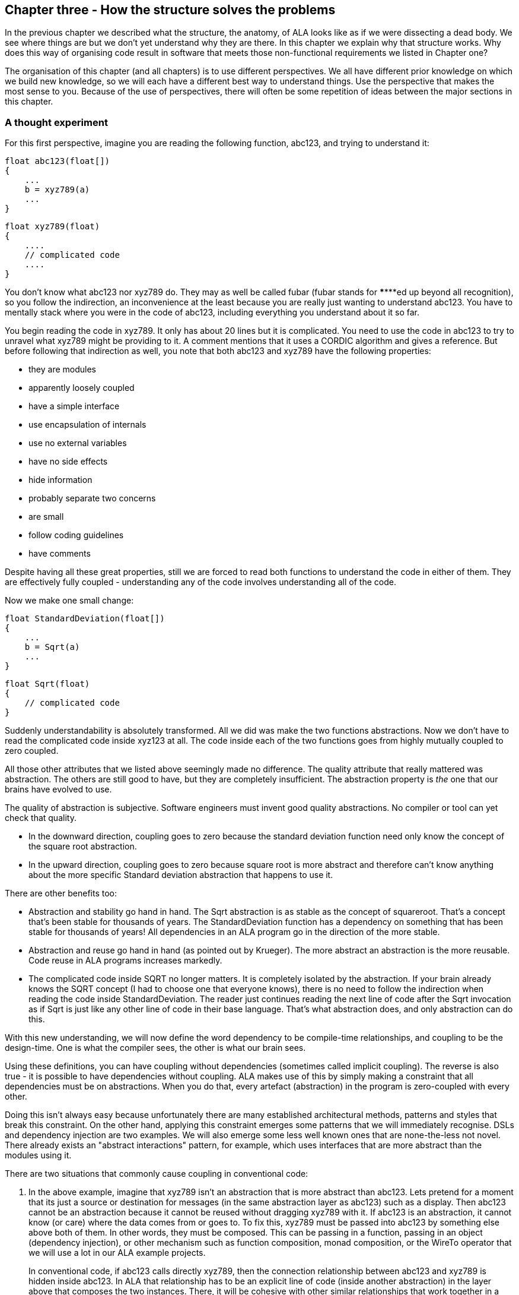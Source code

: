 :imagesdir: images

== Chapter three - How the structure solves the problems

In the previous chapter we described what the structure, the anatomy, of ALA looks like as if we were dissecting a dead body. We see where things are but we don't yet understand why they are there. In this chapter we explain why that structure works. Why does this way of organising code result in software that meets those non-functional requirements we listed in Chapter one?

The organisation of this chapter (and all chapters) is to use different perspectives. We all have different prior knowledge on which we build new knowledge, so we will each have a different best way to understand things. Use the perspective that makes the most sense to you. Because of the use of perspectives, there will often be some repetition of ideas between the major sections in this chapter. 


=== A thought experiment

For this first perspective, imagine you are reading the following function, abc123, and trying to understand it:

 float abc123(float[])
 {
     ...
     b = xyz789(a)
     ...
 }

 float xyz789(float)
 {
     ....
     // complicated code
     ....
 }

You don't know what abc123 nor xyz789 do. They may as well be called fubar (fubar stands for \******ed up beyond all recognition), so you follow the indirection, an inconvenience at the least because you are really just wanting to understand abc123. You have to mentally stack where you were in the code of abc123, including everything you understand about it so far. 

You begin reading the code in xyz789. It only has about 20 lines but it is complicated. You need to use the code in abc123 to try to unravel what xyz789 might be providing to it. A comment mentions that it uses a CORDIC algorithm and gives a reference. But before following that indirection as well, you note that both abc123 and xyz789 have the following properties:

* they are modules
* apparently loosely coupled 
* have a simple interface
* use encapsulation of internals
* use no external variables
* have no side effects
* hide information
* probably separate two concerns
* are small
* follow coding guidelines
* have comments

Despite having all these great properties, still we are forced to read both functions to understand the code in either of them. They are effectively fully coupled - understanding any of the code involves understanding all of the code.  

Now we make one small change: 


 float StandardDeviation(float[])
 {
     ...
     b = Sqrt(a)
     ...
 }

 float Sqrt(float)
 {
     // complicated code
 }

Suddenly understandability is absolutely transformed. All we did was make the two functions abstractions. Now we don't have to read the complicated code inside xyz123 at all. The code inside each of the two functions goes from highly mutually coupled to zero coupled. 

All those other attributes that we listed above seemingly made no difference. The quality attribute that really mattered was abstraction. The others are still good to have, but they are completely insufficient. The abstraction property is _the_ one that our brains have evolved to use.

The quality of abstraction is subjective. Software engineers must invent good quality abstractions. No compiler or tool can yet check that quality.

* In the downward direction, coupling goes to zero because the standard deviation function need only know the concept of the square root abstraction.

* In the upward direction, coupling goes to zero because square root is more abstract and therefore can't know anything about the more specific Standard deviation abstraction that happens to use it. 

There are other benefits too:

* Abstraction and stability go hand in hand. The Sqrt abstraction is as stable as the concept of squareroot. That's a concept that's been stable for thousands of years. The StandardDeviation function has a dependency on something that has been stable for thousands of years! All dependencies in an ALA program go in the direction of the more stable.  

* Abstraction and reuse go hand in hand (as pointed out by Krueger). The more abstract an abstraction is the more reusable. Code reuse in ALA programs increases markedly.  

* The complicated code inside SQRT no longer matters. It is completely isolated by the abstraction. If your brain already knows the SQRT concept (I had to choose one that everyone knows), there is no need to follow the indirection when reading the code inside StandardDeviation. The reader just continues reading the next line of code after the Sqrt invocation as if Sqrt is just like any other line of code in their base language. That's what abstraction does, and only abstraction can do this.

With this new understanding, we will now define the word dependency to be compile-time relationships, and coupling to be the design-time. One is what the compiler sees, the other is what our brain sees. 

Using these definitions, you can have coupling without dependencies (sometimes called implicit coupling). The reverse is also true - it is possible to have dependencies without coupling. ALA makes use of this by simply making a constraint that all dependencies must be on abstractions. When you do that, every artefact (abstraction) in the program is zero-coupled with every other. 

Doing this isn't always easy because unfortunately there are many established architectural methods, patterns and styles that break this constraint. On the other hand, applying this constraint emerges some patterns that we will immediately recognise. DSLs and dependency injection are two examples. We will also emerge some less well known ones that are none-the-less not novel. There already exists an "abstract interactions" pattern, for example, which uses interfaces that are more abstract than the modules using it.


There are two situations that commonly cause coupling in conventional code:

. In the above example, imagine that xyz789 isn't an abstraction that is more abstract than abc123. Lets pretend for a moment that its just a source or destination for messages (in the same abstraction layer as abc123) such as a display. Then abc123 cannot be an abstraction because it cannot be reused without dragging xyz789 with it. If abc123 is an abstraction, it cannot know (or care) where the data comes from or goes to. To fix this, xyz789 must be passed into abc123 by something else above both of them. In other words, they must be composed. This can be passing in a function, passing in an object (dependency injection), or other mechanism such as function composition, monad composition, or the WireTo operator that we will use a lot in our ALA example projects.
+
In conventional code, if abc123 calls directly xyz789, then the connection relationship between abc123 and xyz789 is hidden inside abc123. In ALA that relationship has to be an explicit line of code (inside another abstraction) in the layer above that composes the two instances. There, it will be cohesive with other similar relationships that work together in a collaborative way to make the application. 
+
Often these collected together wirings form a graph, making diagrams rather than code an even better way to describe the application.

. In conventional code, if xyz789 provides a part of the implementation of abc123, it will be more specific than abc123. Sometimes such a function or class is called a helper or submodule because xyz789 could only ever be used by abc123. In ALA xyz789 needs to be significantly more abstract than abc123 or it will be highly coupled to it. If xyz789 is put inside abc123 the complexity inside abc123 is still that of both of abc123 and xyz789 together.
+
This is contrary to what we are taught. We are taught to "divide and conquer" or to separate out the responsibilities. If we do this arbitrarily, we will end up with specific pieces (such as UI and business logic) which are highly coupled with each other, and with the specific application. We need to work hard to separate only by finding abstractions - potentially reusable artefacts. Then we configure instances of those abstractions for each specific use by passing the application specific details into them.  

In summary, ALA's starting premise is a constraint. The constraint is that you can only use one type of dependency - a dependency on an abstraction that is significantly more abstract than the one using it. This is not only quite feasible, but results in zero coupling throughout the entire program. 


=== Abstractions

In this perspective, we look at what abstraction really are in depth. This is itself the most abstrat perspective we will take in this chapter.

==== Design-time encapsulation

[IMPORTANT]
====
[green]#*Abstractions*# are the human brain's version of [green]#*encapsulation*#.
====

The maintainability quality attribute is often thought of in terms of ripple effects of change. I don't think that is quite the right way to look at it. I have often had to make changes across a number of modules in poorly written code. The changes themselves just don't take that long. The problem I see is the time you have to spend understanding enough of the system to know where to make a change, even if it ends up being just one line of code in one place. To make that small change with confidence that it wont break anything can take a long time understanding the collaboration between modules. You may have had to understand a lot of code to figure that out. You have to understand all the code that is potentially coupled to that one line of code, which is essentially the complexity.

Unlike encapsulation which works at compile-time, abstractions hide complexity at design-time. They give boundaries to how far you have to read code to understand it.



==== Abstractions and Instances

[IMPORTANT]
====
[green]#*Software architecture*# should contain [green]#*two concepts*# for its [green]#*elements*#  equivalent to [green]#*abstractions*# and [green]#*instances*#.
====

If you are going to have abstraction, it makes sense that you would have instances. 
An instance is nothing more than the use of an abstraction by referring to its name. If your abstraction is a pure function, then an instance is just using the function, or getting a reference to it.

If your abstraction is a class, and if that class contains data, then you need to instantiate the class so that each instance has its own data. Object oriented languages of course already have these two concepts as classes and objects. 

Many discussions on software architecture seem to combine them into one term, such as modules or components. These terms may implicitly contain the separate concepts of abstractions and instances, or they may be intended to have only one instance, in which case it can't be an abstraction. Not having explicit terms, like class and object, will inevitably lead to confusion. In ALA the terms we use are abstractions and instances.

The problem is that when we become vague about the difference between abstractions and instance, we will then create dependencies between abstractions such as to get or put data. If you create dependencies between peer abstractions, they are no longer abstractions. Instead you need to wire the instances. If we don't have two separate and clear terms for abstractions and instances, we will end up with no abstractions. All architectural styles based on a 'divide and conquer' methodology appear to have this problem.

A confusion comes from the UML class diagram, which already has the separate concepts of classes and objects. However it actually encourages you to create relationships between classes, destroying them as abstractions. The most important potential idea that OOP brought us was the idea of classes as reusable abstractions, and objects as their instances. It never happened in part because of the UML class diagram, and the very harmful habit of putting dependencies between abstractions instead of wiring instances. 

****
The quality of an abstraction's _concept_ or _idea_ is important. It is the existence of the concept that allows the brain to learn it and not have to know how it's implemented each time it uses it. It is the concept of the abstraction that blocks coupling. ALA sometimes requires some effort to conceive good abstractions, especially for the first application in a new domain.
****



=== Zero coupling and higher cohesion

In this perspective, we look at ALA in terms of coupling.

==== Zero coupling

****
Larry Constantine, who coined the expression "loose coupling and high cohesion" wrote: "The key question is: How much of one module must be known in order to understand another module?". That is the essence of the most useful way to think about coupling in software.
****

ALA has mutual zero coupling between the code inside (the code that implements) all abstractions. This is the case both horizontally between peers in the same layer, and vertically up or down the layers. 

In software development we are only interested in design-time coupling. This means that to understand one piece of code, how much do we need to know about other pieces of code? It is about knowledge, which is about design-time. This is the coupling that matters. 

We will use the word _coupling_ to mean design-time coupling. That's consistent with Larry Constantine's statement. His reasoning came from identifying how to reduce complexity, the time taken to understand software, and reducing the incidence of bugs.

Here is a typical definition of Loose coupling from the internet: "*Loose coupling* refers to minimal dependencies between modules, accomplished through strict, narrow, stable interfaces at the boundaries." 

This definition of coupling differs from ALA's in two respects.

Firstly, we are not minimizing dependencies. We are eliminating bad dependencies and maximizing good dependencies (as discussed later).

Secondly, it's not just about using interfaces. A lot of design-time coupling is what I call _collaboration coupling_. Collaboration coupling is when one module does specifically what another module needs. Collaboration between two modules is often mutual. It's characterised by the modules having a fixed arrangement with each other (for example, an MVC type of arrangement). (To understand what we mean by "a fixed arrangement", see the section below on the opposite of a fixed arrangement, which is composability.)

An interface between two modules that have a fixed arrangement with each other may hide some details, but it doesn't prevent fundamental collaboration between the two modules. When modules have a fixed arrangement with each other, collaboration will tend to increase during maintenance.

Some definitions of coupling are in terms of the ripple effects of change. But even if a change ends up being made in just one place, that doesn't mean you didn't have to understand code in multiple places before you could understand how to make the change. I have many time spent a day understanding code only to end up changing one line. So this is not a good definition.

Wikipedia defines coupling as "the degree of interdependence between software modules". It doesn't really distinguish between design-time, compile-time or run-time coupling, and the given formula for coupling seems to reflect compile-time. We need to think of coupling as a design-time property. It is about knowledge of internals of a module. Compile-time and run-time dependencies do not matter. Only design-time coupling matters. 

Abstractions are the only type of modules that allow us to achieve zero coupling.

Unfortunately there is a meme in the software engineering industry that there must be some coupling between modules. The argument goes that if the system is to do anything it must have some coupling between its parts. We therefore hear of "loose coupling" as being the ideal. Using the definition of coupling given above, this is completely incorrect. It's confusing run-time coupling with design-time coupling. Only design-time coupling does. If I connect an instance of difference table generator to an instance of a printer, that run-time coupling between the instances doesn't create any coupling between the concept of a difference engine and the concept of a printer. I can still understand either concept's implementation in complete isolation, even though it's possible to connect instances of them together to form a working system.   

Because of this bad meme, in conventional code we have developed a habit of using dependencies to implement communications. We are settling for design-time coupling to implement run-time communications between different parts of a system. It is not necessary. Part of the problem is that we are seldom taught the difference between design-time and run-time coupling. So I prefer to use the words _connection_ or _wiring_ used for communications between instances of parts in a system. 

For example, in conventional code, if function Switch calls function Light, the code inside Switch is coupled with Light. If the light's abstraction level is about the same as that of the Switch (which it is), then the abstraction of Switch is destroyed. When you reuse it you have to know the internal code brings in a Light as well. To understand the _system_ (a Switch connected to a light), you have to go inside the Switch:


[plantuml,file="switch-light-bad.png"]
----
@startdot
digraph foo {
size="2.0!"
graph [rankdir=LR]
subgraph cluster_1 
{
label="Switch"
labeljust=l
style=rounded 
A [shape = "circle", width=0.1, fixedsize=true, style=invis]
#[ style = invis ];
}
B [label="Light"; shape = rect; style=rounded ]
A -> B [dir="both", arrowhead="open", arrowtail="tee", color=red, label=""]
}
@enddot
----


If instead, a separate abstraction called "System" has code inside it like Light(Switch()), then Switch remains a good abstraction whose internal code is now only concerned with how a switch works. The code inside all three abstractions is now zero coupled. Understanding the system no longer requires looking inside Switch:  

[plantuml,file="diagram-collaboration-A-B-C.png"]
----
@startdot
digraph foo {
size="2!"
edge [color=green]
A [label="System\n\nx=Switch(); Light(x);"]
}
@enddot
----

{empty} +

[plantuml,file="diagram-collaboration-B-C-invis.png"]
----
@startdot
digraph foo {
size="1.5!"
graph [rankdir=LR]
Switch -> Light [style=invis]
}
@enddot
----




A similar argument applies if Switch and Light are classes. In conventional code they will commonly have an association relationship. Even if Light is injected into Switch by a higher entity called System, Switch still knows the specific interface of a light (LightOn(), LightOff()). This interface is not abstract enough to prevent Switch knowing about Light, and Switch knowing about the System. If you instead have a class, System, that has code like new Switch().WireTo(new Light()) using a generic interface then all three abstractions are zero coupled.

ALA _never_ uses coupling for connections or wiring between parts of a system. A larger system typically consists of many connections. These connections are typically cohesive, and belong in one place. In conventional code they tend to be distributed and buried inside the modules. A smell is that you are doing 'all files' searches to unravel them. In ALA, they are brought out into their own place as a cohesive new abstraction describing a specific user story or system.


==== Cohesion


[TIP]
====
"In ALA, [red]#*Collaboration*# becomes [green]#*cohesion*#".
====

What would be collaboration between modules in conventional code becomes cohesion inside a new abstraction in ALA. A call from one module to another becomes a single line of code inside an abstractoion in a higher layer. Would be collaboration between a group of modules for a single purpose or user story (like MVC pattern) becomes several cohesive lines of code in the higher layer. Those several lines of code are cohesive. 

Cohesion also increases for the modules as they become abstractions. An abstraction is closely aligned with the single responsibility principle. We can think of abstraction as a "single concept principle" instead of "single responsibility principle". Using abstractions increases the cohesion of the code that implements the abstraction.

ALA provides no structure for the internals of an abstraction because the code is cohesive. The internals of an abstraction could be described as a small ball of mud, which is why they should be small. There is no such thing as a sub-abstraction. Instead the code is composed of instances of abstractions from lower layers. So in ALA, layers replace what would be hierarchical encapsulation in conventional code structures.

Zero coupling and higher cohesion blocks ripple effects of change, whether in higher layers or lower ones. A ripple stops at an abstraction concept because of the inherent stability of the concept itself.

What can happen though is that abstractions can be improved to be better quality abstractions. Often you can generalize an abstraction to make it more reusable by adding a configuration. The configuration has a default, so it doesn't affect existing uses of the abstraction (convention over configuration).

In our experience, the most common type of change that still affects multiple abstractions are changes to code _conventions_. Conventions in the ways abstractions are commented, and their code laid out are effectively abstractions in themselves that live in a bottom layer. So when they change, it makes sense that all abstractions that depend on them change. These conventions will mature over time. Besides, while these types of changes may require a lot of editing, they don't require simultaneous understanding of multiple modules, which is where the real problem with coupling lies. 


=== Good versus bad dependencies

In this perspective, we look at ALA in terms of good and bad dependencies.

Often software engineering design is done from the perspective of managing dependencies. 

A dependency is when some code symbolically refers to a class, interface or function or other artefact that's in a separate piece of code. This covers everything from dependencies on classes, interfaces, modules or components, to dependencies on libraries or packages. 

A dependency can be on something public inside a class or interface, usually a method or property. Even if using an object reference, there is still a dependency if there is a reference to something named inside the class or interface. 

We need to distinguish between good and bad dependencies. Good dependencies are  design-time dependencies. These are dependencies on concepts you must know to even understand a given piece of code. I will often refer to this type as a "knowledge dependency" or "use of an abstraction". It is also sometimes called "semantic coupling". This type of dependency effectively adds to the language you use to write code. Here is a diagram showing a good dependency.


[plantuml,file="GoodDependency1.png"]
----
@startdot
digraph foo {
size="2.0!"
graph [rankdir=TB]
subgraph cluster_1 
{
label="Abstract"
labeljust=l
style=rounded 
A [shape = "circle", width=0.1, fixedsize=true, style=invis]
#[ style = invis ];
}
B [label="MoreAbstract"; shape = rect; style=rounded ]
A -> B [dir="both", arrowhead="open", arrowtail="tee", color=green, label=""]
}
@enddot
----



A bad dependency is one that is there to facilitate run-time communications between two modules or components. Here is a diagram representation.



[plantuml,file="BadDependency1.png"]
----
@startdot
digraph foo {
size="2.0!"
graph [rankdir=LR]
subgraph cluster_1 
{
label="Peer1"
labeljust=l
style=rounded 
A [shape = "circle", width=0.1, fixedsize=true, style=invis]
#[ style = invis ];
}
B [label="Peer2"; shape = rect; style=rounded ]
A -> B [dir="both", arrowhead="open", arrowtail="tee", color=red, label=""]
}
@enddot
----



Another type of bad dependency is when a module uses a submodule that is a specific part of it:

[plantuml,file="BadDependency2.png"]
----
@startdot
digraph foo {
size="2.0!"
graph [rankdir=LR]
subgraph cluster_1 
{
label="Module"
labeljust=l
style=rounded 
A [shape = "circle", width=0.1, fixedsize=true, style=invis]
#[ style = invis ];
B [label="Submodule"; shape = rect; style=rounded ]
}
A -> B [dir="both", arrowhead="open", arrowtail="tee", color=red, label=""]
}
@enddot
----

An example is a 'helper' class. The submodule is often thought of as being logically contained inside its parent module, even if it not actually encapsulated inside it, because the module is not used by anything else.


[TIP]
====
[green]#*Dependencies on more abstract abstractions are good*#.
====
[WARNING]
====
[red]#*Dependencies for communciations between peers are bad, as are dependencies on submodules*#.
====

A simple example of a communication dependency is a module that calculates the average then calls a display module to display the result. To understand the code that calculates the average requires no knowledge about displays, nor even where the result will be sent. So it is a bad dependency.



[plantuml,file="BadDependency3.png"]
----
@startdot
digraph foo {
size="2.0!"
graph [rankdir=LR]
subgraph cluster_1 
{
label="Average"
labeljust=l
style=rounded 
A [shape = "circle", width=0.1, fixedsize=true, style=invis]
#[ style = invis ];
}
B [label="Display"; shape = rect; style=rounded ]
A -> B [dir="both", arrowhead="open", arrowtail="tee", color=red, label=""]
}
@enddot
----

The intention of the fixed arrangment between Average and Display was to measure rainfall. To do that, an instance of an Average module needs to be connected to an instance of Display module at run-time, but you don't need a bad dependency to achieve that. Instead you use two good dependenies:

[plantuml,file="GoodDependency2.png"]
----
@startdot
digraph foo {
size="2.0!"
graph [rankdir=TB]
subgraph cluster_1 
{
label="Rainfall"
labeljust=l
style=rounded 
A [shape = "circle", width=0.1, fixedsize=true, style=invis]
#[ style = invis ];
}
B [label="Average"; shape = rect; style=rounded ]
C [label="Display"; shape = rect; style=rounded ]
A -> B [dir="both", arrowhead="open", arrowtail="tee", color=green, label=""]
A -> C [dir="both", arrowhead="open", arrowtail="tee", color=green, label=""]
}
@enddot
----

A simple example of knowledge dependencies occurs in an abstraction that meters rainfall. To understand the rainfall code, you must understand the concepts of average and of display. It's a good thing to build the rainfall meter abstraction using the concepts of averaging and displaying. 

We typically find both good and bad dependencies in conventional code. A typical modular program is full of bad dependencies. But whether a knowledge dependency or a communication dependency, they all look syntactically the same - a function call or a 'new' keyword or a method call. We are not generally taught how to distinguish between them. We lump them together when we talk about dependency management, loose coupling, layering, fan-in, fan-out, circular dependencies or dependency inversion. Dependency graphing tools do not distinguish between them because identifying good dependencies would require understanding the levels of abstraction. 

Good and bad dependencies are not just good and bad. They are really good and really bad.

A knowledge dependency is good because it's only a dependency on an abstract concept, something stable and learnable. Once learned we never have to follow the indirection to understand the code that uses the abstraction. We want more of them, because then we are reusing our abstractions, and that just means they are better abstractions. The more dependencies you have on an abstraction, the more abstract it is. 

Bad dependencies destroy abstractions. They cause explicit and implicit coupling. They obscure the structure of the application by distributing that structure implicitly throughout its modules.

So it's doubly important that we are able to tell good dependencies from bad. 


[TIP]
====
[green]#*ALA is simply the elimination of ALL bad dependencies*#.
====

It's entirely possible to build a system using only good dependencies. 

When we remove bad dependencies, each one is transformed into a normal line of code. That line is inside a more _specific_ abstraction in a higher layer. The line uses two good dependencies that refer to the two abstractions in the layer below, wiring them together by their ports. These lines of code are cohesive with one another instead of being spread throughout the modules, creating a new abstraction that represents the composition. 

Consider the diagram below representing the conventional modular way to write a rainfall meter. An ADC reading is averaged, converted, accumulated, and displayed. The middle three modules have bad dependencies, which they use to make function calls to pull data in and push data out. 

[plantuml,file="dependency-diagram.png"]
----
@startditaa --no-separation --no-shadows --scale 1.1

Application

/----\    /----\    /----\    /----\    /----\.
|ADC |<---|Avg |<---|Conv|--->|Accu|--->|Disp|
\----/    \----/    \----/    \----/    \----/


key:   <---(Depends On)


@endditaa
----

There are four bad dependencies, two from Conv and one each from Avg and Accu.

Now consider this diagram, where we have transformed it to use only good dependencies.


[plantuml,file="dependency-diagram-1.png"]
----
@startditaa --no-separation --no-shadows --scale 1.1

    /------------------------------\.
    |Application                   |
    |                              |
    |adc---avg---conv---accu---disp|
    |                              |
    \------------------------------/


--------------------------------------------------
Abstractions

/----\  /----\  /----\  /----\  /----\.
|ADC |  |Avg |  |Conv|  |Accu|  |Disp|
\----/  \----/  \----/  \----/  \----/


--------------------------------------------------
Programming Paradigms

            /--------\.
            |Dataflow|
            \--------/
@endditaa
----

The lines in this diagram represent wirings not dependencies. The wiring represent dataflow, a very abstract compositional concept. 

The lower-case letters used in the top layer of the diagram represent instances of the respective abstractions. (In UML they would be underlined.) 

Note that, we could have used arrows instead of lines between the instances, but the direction would not represent the direction of dependencies but the direction of the dataflow.  

There are five good dependencies from the Application to the five Abstractions. These are represented by the lower case names using the abstractions with the corresponding uppercase letters. 

There is also a good dependency on the dataflow abstraction used for the wiring.

Connections between the instances of the abstractions are completely described inside the Application abstraction. There it is cohesive code that knows about the rain meter.

The code in the application abstraction could look something like this if using functions (although you would likely use some temporary variables in practice):

[source,C#]
....
    Disp(Accu(Conv(Avg(ADC()))));
....

It might look something like this if using classes:


[source,C#]
....
    new ADC().WireIn(new Avg()).WireIn(new Conv()).WireIn(new Accu()).WireIn(new Disp());
....

How this code is implemented is not what's important. How syntactically succinct this code is is not that important. What's important is where it is. We want the code that cohesively and fully expresses a rain meter to be in one place.  

We never draw arrows on a diagram for good dependencies. Instead we just refer to the abstractions by name. (Just as you would never draw an arrow to a box representing the squareroot function - you would just use Sqrt by its name.)

In common programming languages, the communication dependencies in the first diagram and the knowledge dependencies in the second diagram could both be syntactically written in the same form, either new A() or just a function call, A(). The only difference is in where those new keywords or function calls are.

The application abstraction can move the data between the instances of ADC, Avg, etc itself, as we did in the first code example, however strictly speaking that pollutes it with details of how to move data that actually belongs in the dataflow abstraction in the programming paradigms layer. We much prefer the application code just does composing - just specifies who connects to whom, and does not get involved with how data actually flows. That's why in most of the examples, we compose with classes that have ports rather than functions. In the second code example, the dataflow programming paradigm would be implemented with an execution model that knows how to actually move data. The application only knows that it is composing a flow of data.

The interface used to connect the instances is called IDataflow. This interface is two layers down. It is not an interface specific to any one of the domain abstractions, ADC, Avg, etc. This is called the abstract interactions pattern. Domain abstractions either implement it or accept it, or both.


==== Comparison of good versus bad dependencies.


.Comparison of two approaches
[width="100%",options="header,footer"]
|====================

| Bad dependencies version | Good dependencies version

| Knowledge that is specific to the application is spread throughout the modules. | Knowledge specific to the application is in one place. 

| The class or functions, Avg, Accu and Conv have references to their peers creating a fixed arrangement between all modules. | The abstractions ADC, Avg, Accu, Conv and Disp have no fixed arrangement with each other.

| The fixed arrangement encourages implicit coupling. Avg can make assumptions about details inside ADC resulting in collaborative coupling. | Peer abstractions can make no assumptions about who they are connected to, so there can be no collaborative coupling. 

| Although there is no dependency, for example from ADC to Avg, the fixed arrangement is likely, over time, to make ADC do what Avg requires, making the collaboration coupling go both ways. | ADC remains abstract over time because it can't know what is using it at run-time.

| Since there is a fixed arrangement, responsibilities can be blurred. For example, it may be unclear whether to add extra code to Avg or Conv, or to add a new module in between and change Avg to call it instead of ADC. | Something to be added that doesn't belong in any of the existing abstractions can be a new abstraction, an instance of which may then be easily wired in between the two.

| The overall application being the ADC, Avg, Conv, Accu and Disp wired together in that order is not obvious. It is obscured inside of Avg, Conv and Accu. All must be read to find the application's overall dataflow. | The overall application being  instances of ADC, Avg, Accu, Conv and Disp wired together is explicitly coded in one place.

| Only the two ends of the dataflow chain, ADC and Disp can potentially be reused independently. | All of ADC, Avg, Accu, Conv and Disp are reusable abstractions.

| Difficult to insert another module between wired adjacent modules, e.g. between Avg and ADC. | Easy to insert a new instance into the wiring e.g. a debugging, logging, monitoring, playback, caching, or buffering instance between Avg and ADC, etc. 

| Each module has its own specific interface. | Uses a single more abstract interface called Dataflow.

| The arrangement between the modules cannot easily be changed, both because the wiring code is buried inside the modules and because the interfaces are essentially specific to pairs of modules. | The composition can easily be changed.

| There either no diagram of the arrangement between ADC, Avg, Accu, Conv and Disp or if there is, it is likely a high level overview, lacking in detail, and a second source of truth that needs to be kept in sync. | We can use a diagram for the arrangement of the instances and generate code from it, so we have one source of truth.

| The wiring between modules is represented by matching symbols in two places, one being the function call in the sending module, and one being the function itself in the receiving module. The wiring is implemented by the matching name of caller and function. These matching names must usually be found by a text search in an editor to find the wiring. If the modules are objects, there are two more places in the code involved, because there is also the code with the 'new' keyword and class name, which are also wired by a matching name. | The wiring is represented in one place, often  anonymously, by simply instantiating both objects and connecting them.

| If the observer pattern is used (in the mistaken belief that it reduces the coupling), it just reverses the bad dependency. It also adds another level of indirection. The wiring is then represented by one additional place, the code that does the subscribing of the receiver to the sender. | Observer pattern is not needed between instances of peer abstraction. The abstractions are already zero coupled.

| Consider if dependency injection is used with interfaces that are specific to the modules (or to a small set of substitutable modules), e.g. IADC, IAvg, etc. Although, for example, different ADCs could be used, the arrangement is still fixed. All the above points would still apply. But now the fixed arrangement is even more obscure. | Dependency injection is used, together with instantiating the instances all in the same code. But it uses abstract interfaces such as Dataflow so that the instances can be assembled in an infinite variety of ways. Only one place in the code knows who will talk to whom at run-time for a specific application. There are no specific interfaces between pairs of modules to change over time, because they all just use a stable abstract interface.

| The interfaces will need to change as the requirements of the system change. | Changes to requirements are accommodated by simply changing the composition of abstractions.

|====================


During code creation, run-time dependencies are easily introduced, and never seem too terrible at the time as they get the immediate job done. But when they accumulate to hundreds or even thousands of them, as they do in most typical applications, that's when the system, as described on the left side of the table, just truns into a monolithic big ball of mud.

==== Free lunch?

When you are comparing the left and right sides of the table above, you may be wondering, where did the free lunch come from? Where did the bad dependencies go? Where are the disadvantages on the right side of the table. Is this some kind of magic? How can, for example, the Avg module talk to the ADC module at run-time with no dependency on it, nor any knowledge about it? How can such a program even work? Haven't I just moved the bad dependencies somewhere else? No, there are no tricks. The only answer is that we have been taught to do programming in a very bad way, and have become used to it when we could do a lot better. The knowledge that Avg will talk to ADC at run-time is there, but it is normal code contained within a new abstraction.

If you really want to find a disadvantage, then it is the need to conceive the abstractions: Disp, Accu, Conv, Avg and ADC. It only works as well as the quality of those abstractions. Effectively we have traded the need for dependency management, and all the complexity that bad dependencies cause, with the need to create good abstractions. Creating good abstractions is a skill that does take time sometimes.

Just to recap, the only dependencies we have used are good design-time or knowledge dependencies: 

. The application should and must 'know' at design-time what domain abstractions it needs to compose to make a rain meter application.

. The domain abstractions should and must know at design-time what programming paradigm they need - the abstract interfaces to use for their input and output ports. 


==== Stable dependencies principle

A dependency on an abstraction is a dependency on the concept or idea of that abstraction. A concept or idea is generally stable. So good dependencies are also dependencies on the more stable. 

Even if the implementation details inside an good abstraction need to change, the abstraction concept itself is stable. The application example above is really just depending on the idea of an ADC or the idea of a Display. If the details inside those ideas' implementations change it doesn't matter. For example, if the ADC silicon is changed, the ADC abstraction implementation can also change. But the application is still just using an ADC. 

ALA therefore naturally conforms with the Stable Dependencies Principle (depend in the direction of stability). The SAP is mostly used in relation to packages, but ALA does not use hierarchical encapsulations. (You can use packages, but it's just a collection of abstractions that get distributed together, not an abstraction in itself.) Here we are applying the SAP at the level of the abstractions themselves.


==== Dependency fan-in and fan-out

One of the guidelines sometimes used for dependencies in conventional code is that a class that has high fan-in should not also have high fan-out (also called afferent and efferent coupling). Another is that modules higher in the dependency structure should have low fan-in and those lower in the hierarchy have low fan-out.

The argument goes that a class with high fan-in should have high stability but one with high fan-out would have low stability (presumably because dependencies are thought to be things that cause changes to propagate).

In ALA, all dependencies are on more abstract, more stable, abstractions. Therefore the conventional fan-in and fan-out recommendations are reversed. In ALA, it is perfectly fine, in fact really good to have both high fan-in and high fan-out. It simply means that the abstractions are useful and are getting reused.  

If we are talking about bad dependencies in a conventional modular system that are used for communication between modules in the system, of course ALA says we want zero fan-in and zero fan-out, because such dependencies are illegal anyway.

In chapter four we will also talk about fan-in and fan-out. Note that the fan-in and fan-out discussed in chapter four is different. In this chapter fan-in and fan-out is talking about dependencies. In chapter four we are talking about fan-in and fan-out in run-time communications the wiring. In other words one instance's output port being wired to many instances input ports.


==== Circular dependencies

Of course in ALA, with only knowledge dependencies present in the system, and the dependencies needing to go toward more abstract abstractions, you obviously cannot have circular dependencies. Nor would that even make sense. (Recursion appears to require circular knowledge dependencies but actually doesn't. We will visit that in the last chapter.) 

Since run-time communications is not implemented using dependencies, circular communications in ALA is simply circular wiring. This is perfectly fine. In fact circular wiring is very common. (The potential issues of circular wiring at runtime is a separate issue that exists in both ALA and conventional code, but can be dealt with more easily in ALA's execution models. This is discussed in chapter four.

In both ALA and conventional code, circular communications can be a natural consequence of the requirements. But in conventional software design, run-time communications between modules are frequently implemented with dependencies. Then we realize these circular dependencies are a problem and so we add a rule that we don't like circular dependencies. This is an attempt to mitigate the problem by forcing the modules to have a very arbitrary layered structure. That structure does not actually exist in the nature of the peer modules themselves. (Many modules will actually have a similar level of abstraction, for example views, business logic and data.) 

The forced arbitrary layering structure becomes its own nuisance. Some communications that would naturally be a push have to be changed to a pull.  (Pushing means a function or method call with a parameter, pulling means a function or method call returning a value). Whether we use push or pull should be able to depend on performance or other considerations such as sending data only when data changes, or when we want to receive the latest data, or how often the source changes, or on latency, etc. It should not be driven by an arbitrary layering of modules.

So then what happens is that when we do want to push or pull for performance reasons, but we need to go in the reverse direction of the arbitrary direction that dependencies can go, we end up creating an indirection, such as a callback, virtual function call, or observer pattern (publish-subscribe). This indirection further obscures the already obscure communication flows through the system.

ALA simply eliminates all this nonsense. In ALA, communication flows:

* don't use dependencies
* are explicit
* can be in both directions
* each set of cohesive flows are contained in one place
* allowed to be push, pull, or asynchronous on a port by port basis
* use indirection in the correct way, which is that when you are reading code inside an abstraction, you don't know, and shouldn't know, where your inputs and outputs are wired to. 



==== Knowledge dependencies are on all layers below

Sometimes layers are used incorrectly as partitions. Because of this mistake, there is a meme that we should only have dependencies on the immediate layer below. For ALA's abstraction layers this is incorrect.

When we write our programs using only good knowledge dependencies, the knowledge needed to understand a piece of code can be the abstractions in _all_ the layers below. 

For example, to understand this application layer code:

[source,C#]
....
    new ADC().WireIn(new Avg()).WireIn(new Conv()).WireIn(new Accu()).WireIn(new Disp());
....

You need to know all of these things from lower layers:

. Understand what the domain abstractions, ADC, Avg, Disp, etc do.

. Understand the dataflow programming paradigm abstraction. When you compose these particular domain abstractions, you are composing a flow of data from left to right.

. Understand that the WireTo operator, which comes from the Libraries layer, is what you use to do composition. 

. Understand your general purpose programming language, which sits below the Libraries layer.

. Understand ALA itself which is a very abstract idea that sits below the programming language layer. (Below the programming language abstractions becasue programming languages should be designed with a knowledge of ALA.)

All of these knowledge dependencies should be explicit, in other words the application folder should contain a readme file explaining all these knowledge dependencies, and link to information about them.

It's not necessarily the case that all lower layer knowledge is needed to understand something. The application is itself, for example, is an abstraction. There can be many instances of it being used by different users. These users don't need to understand all the abstractions in all the layers, only the application abstraction by itself.

That concludes our discussion on why the ALA structure works from the point of view of good and bad dependencies.



=== Executable expression of requirements

We have previously discussed the perspective of ALA being an executable expression of requirements in terms of ALA's structure. That is that the top layer is a succinct, executable, expression of requirements. We have also seen this perspective in terms of the methodology in the examples. It is the starting point we used to develop all the example projects. Why does writing software as a succinct, executable, expression of requirements work?

In conventional software development, we typically break a user story (or feature or functional requirement) up into different implementation responsibilities. For example, layers like GUI, business logic and database, or a pattern such as MVC (Model, View, Controller). But a user story or feature actually starts out as cohesive knowledge in the requirements. And it's not generally a huge amount of cohesive knowledge, so it doesn't generally need breaking up. Cohesive knowledge, knowledge that is by its nature highly coupled within itself, should be kept together. All we need to do to keep it together is find a way to describe it so that it is executable. Don't try to do any implementation, just get it described in a concise and complete form. If you can do that, the chances are you will be able to find a way to make it execute. 

In ALA we want to find a way to express the user story with about the same level of expressiveness, and information, as when the user story was described in English by the product owner. The language they used would have contained domain specific terms to enable him to explain it concisely. The same thing ought to be possible in the code. Anything that does not come directly from the requirements and starts to look like implementation detail is separated out. It factors out into the domain abstractions. These abstractions typically contain knowledge of how user stories in general are implemented - how things can be displayed, how things can be saved, how data can be processed.

Many times, abstractions that know how to implement useful things for expressing user stories are not only reusable for user stories, but can be reusable for other applications in the domain. In other words, they are domain level abstractions. A typical user story might be composed of several of them, some that implement UI, some that implement data processing, and some that implement storing of data. A user story simply instantiates some abstractions, configures them with the specific knowledge from the requirement, and then wires them together.

Most maintenance is probably caused by changing, adding or fixing user stories or features. When those features are described entirely in one place instead of distributed through a lot of modules, you have a direct understanding of how the user story is represented by code, and therefore of how to change it or fix it.

ALA application code makes heavy use of, in fact is entirely composed of, instances of domain abstractions and programming paradigm abstractions. There will be no normal programming language code such as assignments and if statements. When fixing a bug, it quickly becomes clear whether it's the application code itself not representing the requirements as intended, or it's one of the abstractions not doing its job properly. Where maintenance in conventional code is usually hard, maintenance in ALA is easy.


==== The meaning of composition

Expressing user stories as a composition of domain abstractions, as discussed in the previous section, is all well and good, but it doesn't work without defining what composion means. That's where programming paradigm abstractions come in. They are composition abstractions.

For example, many applications have displayed values or outputs that need to be updated 'live'. In conventional code, we often write imperative code to implement this live behaviour. The code repeatedly gets data from its source(s), does some manipulation on that data, and updates the output. We really should have a programming paradigm for it. In ALA you think of it simply as dataflow. When wiring together instances of domain abstractions by dataflow ports, the composition  represents data flowing. This programming paradigm is not new, of course, it appears in Unix's pipes and filters, functional programming's monads, when binding GUI display elements to a data source, LINQ, Reactive Extensions, Labview, and function blocks to name a few. Dataflows are often used on distributed systems because implementation over literal wires is naturally a dataflow. But the paradigm is just as applicable inside monolithic systems. What ALA does is make it easy and natural to implement dataflow yourself every time it is the best way to express requirements. We should never be writing imperative code to implement dataflow inherent in our requirements. ALA makes it easy to wire a network of dataflows. 

The same idea applies to the event-driven programming paradigm. It is common these days for GUI elements such as buttons, menu items, etc to have event-driven output ports. But then we often just wire them to imperative methods with a dependency. In ALA you create input ports as well. For example all popup window abstractions such as file browsers, wizards, settings, navigable pages, etc have input ports. The main window has a close input port. Long running tasks that need to be told when to start have an input port. Then you can use the event-driven programming paradigm for composing instances of these types of domain abstractions. 

Another programming paradigm is building the UI. Building the UI by composing abstractions is common using conventional libraries these days. The meaning of composition in this case is "containing one UI element inside another". The composed UI structure is a tree. For example XAML does this using XML. I do not like the use of XML for this. What ALA brings is doing all composition in a consistent way. Composition of the UI is done in the same way as the composition for dataflow, or for event-driven, or any other programming paradigm you care to invent. That way a user story is fully and cohesively expressed inside its own abstraction just by wiring instances of domain abstractions that have various programming paradigm ports.

==== Requirements are what's left when you factor out all implementation details

Requirements are what's left when you factor out all implementation details. This is another way of thinking about executable requirements. As mentioned in the previous section, ALA requires you to build your entire application factoring out all pieces of computing work into domain abstractions and programming paradigm abstractions. So what does the application that's left in the top layer look like? Well if everything abstract has been factored out, what remains must be details specific only to this application. Essentially these details equate with the requirements.

The application code becomes a formal re-expression of the requirements. There typically be some explicit information there that was only implicit in the requirements, but they were requirements all the same. For example, it may not have been explicitly stated in the requirements that a number displayed on the UI should not display decimal places that are not significant, or just contain noise. Or it may not be stated that a displayed value should not change too frequently - it should be slow enough for a human to read successive values. Developer's should know these types of implicit requirements and explicitly implement them without it being stated in the requirements.  

So the application will end up with an instance of a rounding abstraction and an instance of filter abstraction wired into its dataflow before the display. The application will specify the rounding, the filter bandwidth, and the re-sampling rate when it instantiates these abstractions. 

==== DSL - Domain Specific Languages 

anchor:DSL1[]

ALA's succinct expression of requirements discussed above is obviously a form of DSL (Domain Specific Language). Under the broader definition of a DSL, the domain abstractions and programming paradigms layers are a DSL. But ALA is not just a DSL. ALA is fundamentally about organising all code into small abstractions that are in layers that are increasingly abstract. This constrains the organisation of code much more than simply implementing a DSL. 

ALA does not pursue the idea of an external DSL (a new syntax), nor even the syntactic elegance of DSLs. It doesn't try to move application development away from the developer to a requirements team as some DSLs can do. For example, you don't get a new language such as XAML to express UI structure. In fact, expressing the UI structure in ALA moves away from XML back to code. If moving away from code, ALA uses diagrams because they are more flexible and much more readable than code and even more so than XML. 

Seen as a DSL, in ALA you wire together plain old objects or functions while conforming to a grammar. The grammar comes from the 3rd layer programming paradigms and from which classes use which programming paradigm for ports. This grammar defines the rules for their composition.


=== Diagrams vs text

The fundamental rules of ALA don't prescribe the use of diagrams. But diagrams often emerge. But why is this? Why do we often end up using a diagram instead of text in the application (top) layer of an ALA application?

In any non-trivial program, there is structure inherent in the requirements that forms a graph. If you have UI, the graph for the UI elements form a tree structure. Now a shallow tree structure is still representable with indented text. But the UI must have connections. They need connections with data (these particular connections are often called bindings in conventional code), or they need connections with event handlers. There are connections to business logic and to some form of persistent data model, and from there to real databases or files. On the way, these data paths may need to go via operations that transform, reduce, or combine the data. The data may then need to be distributed to multiple destinations. 

Additionally, there may be arbitrary cross connections for navigating around different parts of the UI. 

The business logic will often be inherently a state machine with connections to represent the transitions between various states of the system. 

There may be activities that have to happen in a prescribed time sequence, such as what you might represent with a UML activity diagram. These activities flow in real time, so can contain long running processes, delays, waits for external events or resynchronisation points. These are best not implemented as threads (this will be discussed in chapter four) but as state machines also. Connections are inherent linking the activities.

Such activity diagrams, which often have loops or alternative routes through the sequence, are representable as indented text (as in structured programming). But then there is always some connection between the activities and some data or events in the outer parts of the system. These data and event connections cross cut the activity connections. 

In order to have a cohesive view of all these connections inherent in the requirements, all these connections, are best represented as a graph.

When we write conventional text code, all these connections end up being represents as symbolic connections. A label is used at two or more points to represent the connection. These labels are not generally abstractions. So when we come across them in the code, we typically do a "find all references" in a text editor to see them.

So the cohesion of the inherent graph for given user story is lost as hundreds of symbolic connection buried in your code. We can represent some of the graph with indenting and judicious use of anonymous functions or classes, but in general we will need to represent many of the connections by using labels for variables, functions or objects.

This is bad enough. In fact this is already really bad compared with how the electronics guys do things.

But it gets worse. In most conventional code, we take all these symbolic connections and distribute them evenly through the files/modules/classes/functions. Now the graph is totally obfuscated. The graph itseld is highly cohesive. Why do we make it harder for ourselves by breaking it up?

And it gets worse. The graphs naturally have circles in them. There is nothing wrong with that, it's inherent in the connections in the requirements. But circles are at odds with dependency rules. So now what we do is break the cyclic dependencies using mechanisms like dependency inversion or observer pattern. The connections don't go away. We just further obfuscated them. These connections are now done at run-time by code written somewhere else. This is the so called indirection problem.

The result is a big mess. ALA tells us how to fix this mess. It's really quite simple. ALA breaks up your application by factoring out abstractions that do domain specific pieces of implementation. When you have done that to the maximum extent, what's left behind is nothing but the specifics of the requirements, including that cohesive graph.

Now you can choose to go ahead and represent that graph in text in one place, using many symbolic connections, and you would already be way, way better off than how we write conventional code. But even better is to do what the electronics guys do, and just build the tools to handle the graphs as diagrams.


==== Diagrams and text are not equivalent


Diagrams and text are sometimes thought of as equivalent, as if they have a duality like waves and particles in physics. It is said to be a matter of personal preference which you use, and since graphical tools are hard to produce, why not use text? I do not agree with this. From the point of view of how our brain's work best, they are very different, and each is powerful at its own job.

Consider an electronics engineer who uses a schematic diagram. Ask him to design a circuit using text and he will just laugh at you. Electronics naturally has a network or arbitrary graph structure that is best viewed and reasoned about in diagram form. If you turn a diagram into a textual list of nodes and connections, the brain can no longer work with it directly. It is constantly interrupted to search for symbolic references when it should be free to just reason about the design. 

Try designing or reasoning about a non-trivial state machine without using a diagram. Most software naturally has an arbitrary network inherent within it. 

Text can readily be used to compose elements in a linear sequence. It is excellent for telling stories, because stories are a sequence. White space is the normal connector between the elements. Sometimes periods or other symbols are used instead. Text can also handle shallow tree structures, simply by using indenting. Compilers may use the indenting, or they may use brackets, usually () or {} instead. Interestingly, the brackets work for the compiler, but not for the brain. The brain doesn't see them without focussing on it, it just sees the indenting. So I personally don't agree that Python's significant indenting is a mistake as many do. I think using brackets for the compiler and indenting for our brain in the same code can lead to discrepancies.  

Structured programming and XAML are examples of tree structured code represented in text. When the tree gets deep, the indenting is too deep for our brains to follow. So text is only suitable for shallow trees. 

Text becomes troublesome when there are arbitrary connections across the structure forming a graph. It must be done with matching labels. Most imperative programs are actually not a tree structure because of the connections to variables. They must be done with labels. Local variables in a small scope are not a problem (a small scope being what will fit on your screen and can be understood all at once by the human brain). It only requires an editor that highlights them. For large scopes we end up spending too much time finding and trying to remember the connections, resorting to many all-files searches. It is a cumbersome way to try to reason about what is usually a reasonably simple structure when viewed as a diagram. 

(When I use the term 'labels', I am talking about labels that are used for connecting two or more points in the code. These labels are not abstractions. References to the names of abstractions are absolutely fine, and we don't draw lines for them even if we are using a diagram. We always just use abstractions by their name.)

When we need to compose instances of abstractions in an arbitrary network structure, our brains work much better using a diagram. The brain can readily see and follow the lines between the instances of the abstractions. Unlike with text labels, the lines are anonymous, as they should be. When label connections are used, the labels themselves need an encapsulation scope. Lines don't need encapsulation. They connect two points with clearly no other code having access to them.

Generally lines connect only two points or ports, but sometimes may connect three or more. To understand all places connected by a label connection requires an all files search. To understand all places connected by lines, the brain just follows the lines, generally a short distance on the diagram. The spacial positioning of elements in a diagram is also something the brain readily remembers better than where things are in text. So, diagrams can qualitatively do things that text simply cannot.

If lines connect a high number of ports, it is a smell that a new abstraction may be waiting to be discovered. For example, in a schematic diagram, if there are a high number of lines all connected together at zero volts, that's the ground abstraction. We can use the domain abstraction 'Ground' instead. An example in software might be the game score if there are many instances of abstractions that interact with it. In this case 'GameScore' could be a domain abstraction in the layer below.

ALA does not require a diagram per-se. It only requires abstraction layering, and it's quite possible for a user story to just consist of a linear sequence of abstracted operations. For example, a sequence of movements by a robot or a "Pipes and Filters" sequence of operations on data. However, ALA is a polyglot programming paradigm because user stories will generally inherently contain multiple programming paradigms: UI, event-flows, dataflows, state machines, data schemas, etc. These aspects of a user story tend to be naturally interrelated , which is what causes the resulting relationships among its instances of abstractions to be an graph. Diagrams, then, embrace the bringing together of all these different interrelationships of a user story in one cohesive place.   

==== No XML as code

If dependency injection is used to implement the wiring, I prefer not to use XML to specify the application. Firstly XML is not very readable. Secondly it only handles tree structures well, not networks, and it becomes more unreadable if the tree is deep. If you must use text for specifying wiring, use normal code. Represent the diagram as a tree as much as possible, and use indenting to represnet that tree. Any nodes that need cross connections should be saved in local variables. The cross connections can then be wired using the variables. You will see this done in many of the examples.

You are still better off with this code in one place than having it distributed inside your modules. But if a graph structure is inherent in the requirements, there is really no substitute for the readability of diagrams. In time there will be good tool support for ALA applications.


==== Diagramming tools

The ALA design process (which is describing your requirements and inventing the needed abstractions as you go) is an intense intellectual activity, especially the first time in a new domain. As well as expressing your user stories, you are inventing abstractions. You are inventing a set of domain abstractions and programming paradigms that will allow you to express all user stories with a finite number of them. It requires all your focus. I have found that hand drawing the diagram on paper is not good. The diagram quickly gets into a mess which requires redrawing, and that interrupts your design flow. I have found that a diagramming tool that constantly needs you to control the layout, such as Visio, is also not good.   

So until there is a better tool, I have been using Xmind because as a mind-mapping tool, it is designed to not get in your way as you are creating. It lays itself out as a tree structure, and then allows cross connections on the tree to be added using a key short-cut at the source and a mouse click at the destination node. It has its limitations, however I use some simple conventions to get around these. For example, I use '<' and '>' to represent input and output ports.

Furthermore, the tree structure allows easy hand translation of the diagram into indented, fluent style code. 

While Xmind allows you to be creative in the beginning (I couldn't imagine doing without it), it is far from ideal once the abstractions have matured, and you are just churning out user stories.

We use a simple tool that takes Xmind files and generates the code automatically.

And even more recently, we have in progress a purpose built graphical IDE for ALA. But it is not complete.

See the end of this chapter for an example project using Xmind.


// TBD review from here

....
Thoughts on the essentials of a diagramming tool.
  
It would have the low driving overhead of a mind mapping tool. As with a mind-mapping tool, you control the logical layout, and the tool does the actual spacial positioning. It would primarily use keypresses, but allow mouse clicks where it makes sense, for example, to specify the destination of a 'cross connection'. The tool would route the cross conenction for you.

A tree topology can be done with simple key presses. The tree would capture the primary relationships between instances, on their main ports.

You can make mutiple trees for different user stories that are disconnected logically, but for the purpose of automatic layout, are connected to the main tree (just an invisible line).

Abstractions are defined in a separate panel as stand-alone boxes with ports. Once a new abstraction is  defined, it can be instantiated in the diagram by its abstraction name with auto completion. Boxes represent these instances of abstractions with the ports still lablled around their boundary.

The abstractions are fully inegrated with the classes in the code. This is in both directions. So for any existing classes, the IDE shows them with their port, and fully supports the entry of constructor arguments and properties.

In the other direction, if you create a new abstraction in the tool. You can specify its ports and their types and names. You can specify the constructor arguments and properties and their default values. It will create/modify a template for that class.cs.

The tool's purpose is to aid creativity in the ALA process of representing a user story, inventing new abstractions as you go. Of course the tool would also automatically generate the wiring code.
....

In my experience, a low overhead drawing tool is essential during the iteration zero design phase and during subsequent maintenance.   


// TBD two sections on decomposition copied in



=== Composition, not decomposition

In this perspective, we look at ALA as the antithesis of the prevalent decomposition methodolgy.

The conventional technique for tackling system complexity is "divide and conquer".

Consider this phrase, which has been used as the definition of software architecture:

[WARNING]
====
"[red]#*decomposition*# of a system into [red]#*elements*# and [red]#*_their_*# [red]#*relations*#".
====

Notice the word 'their', which I have italicised to emphasis that the relations are inferred to be between the decomposed elements. It suggests that the decomposed elements know something about each other, that they collaborate to create the whole.  
In ALA we think about building the system in a completely different way. Here is how to reword the meme for ALA:

[TIP]
====
"[green]#*composition*# of a system using [green]#*instances*# of [green]#*abstractions*#".
====

This seemingly subtle shift in thinking leads to a qualitative difference in the resulting structure. 

First let's understand what we mean by composition through a few examples: 

* When we compose musical notes, we create a tune. The structure is linear. The execution is sequential like activity flow below. 

* When we write code in a general purpose programming language, we are composing  statements. Statements are low level (fine grained) elements and only support a single programming paradigm, which we could describe as 'imperative', but by composing enough instances of them we can create a program. The structure is a linear or a tree.

* In functional programming, we are composing with functions, so the elements are higher level things that you create. But the programming paradigm is still imperative (unless you use monads). The structure is either linear or a tree.

* When programming with monads, we are composing functions. The programming paradigm has changed from imperative to dataflow. The structure is usually linear, but sometimes it is a reverse tree (two dataflows can be combined). (ALA is compared with monads in detail later in this chapter.)

* When programming using the UML class diagram, we are composing with classes directly (not objects). The programming paradigms are associations and inheritance.

* When programming using the UML activity diagram, we are composing activities to be done in a set order. The structure is a graph, because you can branch, recombine and loop back arbitrarily. Activity diagrams are not imperative (like the old style flow diagrams). The CPU is not necessarily dedicated to each activity being done. Activities may take an arbitrarily long time without the system blocking. 

* When programming with XAML, we are composing UI elements. The programming paradigm is UI layout (what goes inside what and in what order). The structure is a tree.



Let's list the different properties present in these types of composition:

* Low-level or high-level - Sometimes we are composing fine-grained general elements and we need a lot of them. Sometimes we are composing 'higher level' more specific elements, and we need relatively few of them.
+
Note that sometimes people think of these higher level elements as more abstract. They are actually less abstract. For example, a class that handles complex numbers is less abstract than the fundamental float type. Complex numbers are a more specific case because its only useful when you need complex numbers in your solution. But when you do need complex numbers, then they are obviously more expressive than using pairs of floats everywhere. This means that you need to compose less abstractions to build your solution.

* There is only one meaning of a composition relationship in each case. It can be one of imperative, dataflow, UI layout etc. 

* Linear/Tree/Network: The structure built by the composition relationships can be linear, a tree structure or a general graph or network. 

* Syntax: The syntax for the composition of two joined elements can be using spaces, dots, or lines on a diagram. We can use various types of bracketing or indenting for the text form of tree structures.

In ALA, we are setting up to use composition to create user stories or features. We want the composition to have the following properties:

* Composing more course grained expressive elements by letting them be specialized to your domain.
* Allow use of many programming paradigms (meaning of composition)
* Allow linear, tree or graph structures.
* Allow the programmer to add new programming paradigms with new meaning if that's the best way to express typical requirements.
* Uses the same syntax for all the different composition relationships.

ALA can therefore be thought of as a 'generalised compose from abstractions' methodology. 



=== No Data coupling

The term _data coupling_ here doesn't mean that one module communicates data with another.  It means that the two modules agree on the meaning of that data.

The actual communication of data at run-time is not a problem. The sharing of knowledge on how to interpret that data is. 

In conventional programming, data coupling is considered unavoidable. There is a misconception meme that two modules have to share the knowledge of the meaning of data if they are to communicate at run-time. Even if you have an understanding of ALA, you will still be trapped by this misconception unless you know about it. This will cause you to write modules in the conventional way and they will have coupling.

The misconception is especially rife if the two modules run in different locations. It seems a self-evident truth that the two modules must share some kind of language if they are to communicate, just as people do. 

Let's use an example. There is a temperature sensor on a Mars rover. The temperature is to be displayed at a ground station on Earth.

In conventional programming, to implement this user story, one module resides in the Mars rover and one module resides in the ground station. These two modules must agree on the meaning of data. For example, it is an integer number of tenths of degrees C (Celsius).

Obviously a lot of other system parts are involved in transporting the data from the sensor module to the display module. These are referred to as middleware. It is common to _containerise_ the data so that none of the middleware needs to know its meaning. But the two end points at least seemingly must have shared knowledge.

In ALA, the _meaning_ of the communication is completely contained inside another abstraction. That abstraction is the only one that knows about the user story, so it's the only one that needs to know the meaning of the data going from Mars to Earth. 

Here is the user story implementation.

[source,C#]
....
class AmbientTempertureUserStory {
    new TemperatureSensor()
        .WireIn(new OffsetAndScale(4.3, 712))
        .WireIn(new Display("#.#"))
}    
....

The meaning of the temperature data does not need to be known outside of this small abstraction. It does not need to be known by the sensor itself, or the display, or anything in-between. The meaning only needs to be known by the engineer who wants the sensor on the rover and wants to see what it says on the display, and so wites the above code.

Now if he were to change the units of temperature were to change, only this user story abstraction would change. Just change the OffsetAndScale configuration, and change the way the display is formatted.

It doesn't even matter if software needs to interpret the data. For example, let's add an alarm that goes off at 50 C: 

[source,C#]
....
    new TempertureSensor()  // unit is celcius
        .WireIn(new OffsetAndScale(4.3, 712))
        .WireTo(new Display("#.#"))
        .WireTo(new Alarm(500));
....

The interpretation of the data is still contained inside the user story abstraction. Everything about that temperature is here as cohesive code. 

==== deployment

The user story code spans physical locations. So how do those instances of abstractions get deployed?

Inside the user story abstraction, we can annotate the three instances with their physical locations. An abstraction that knows about the concept of _physical view_ would already have been configured to know about the three physical locations. The physical view engine takes care of deploying the instances of abstractions for the user story to the correct locations, configuring them, and it takes care of actually connecting both ends through middleware. It also knows how to take care of version compatibility, and updating versions at different times at different locations. 



==== modules written by different parties

What happens if one end of the user story is written by a team that has no communication with the team who does the user story. They just provide an API. In this case the team responsible for the user story itself will write an adapter for the API that also knows about the common programming paradigm abstraction. We can still have a separate abstraction to repesent the whole user story, and keep the data coupling contained in the adapter.

The idea of no data coupling of course relies on the common programming paradigm. It relies on the teams who write the domain abstractions (or the adapters) all using that programming paradigm. And it relies on having a spearate team responsible for the user story, and all teams agreeing to use ALA and the common programming paradigm.  

But there is an organisational problem in the form of Conway's law.

 Conway's law: Any organisation that designs a system will produce a design whose structure is a copy of the organisation's communication structure. 

It is unlikely that there would be a dedicated team in an organisation to write all the code for a specific user story if the user story spans different locations, or code written at different times. These are likely to fall to entirely different departments who both expect the two parts of the system to communicate between an agreed API and contract. In this siutaion there cannot be a separate abstraction for the user story, because there is no department for it. 

So there will be collaboration in the code at each end in the form of data coupling. There will need to be be contracts. The contracts will describe all the implicit coupling. The contract will be a second source of truth, which must be kept updated.

In this situation it is still possible to mitigate the effects of coupling somewhat. Let's say the display end has been written by the 3rd party, but is written in such a way that it accepts _self describing data_ according to a standard. Effectively this is just making it more abstract. Without changing the display end, the user story can be implemented from scratch by sending to the display the self describing data. The display then knows how how to receive the label and display format (which can be sent once) as well as the numeric data. The display knows how to create a space for displaying the data. This is how browsers work. 

It is common, for example, for a 3rd party to provide a sensor and publish the data on an MQTT server as self describing data. Say the other team is writing an application to use this data, not only display it, but interpret the data as well. They will subscribe to the topic. They will write code that is coupled with design knowledge provided by the 3rd party about the MQTT topic.

However, if the 3rd party is selling you abstract sensors that you install yourself and selling you the MQTT communication infrastructure, then you could be provided with a more abstract 'configuration API' from the 3rd party. You would then write a domain abstraction that knows about that configuration API. Whenever you want to do a new user story, you can use an instance of that 'device configuration' abstraction. You can fully configure the MQTT topic, and its data format, then subscribe to it and process it. Everything specific to the user story is now cohesively contained inside a single abstraction once again. 

==== 3rd party library abstractions

All the above applies when teams are supplying peer modules for a system. The modules have a similar level of abstraction. If the 3rd party is providing something more abstract like a library, we can choose to be directly dependent on it, if it is abstract enough to be considered part of the language we want to write user stories in. The canonical example is a relational database with the abstraction being SQL. 

The common problem here is that if the abstraction comes from a 3rd party, we are making ourselves dependent not only on the abstraction, which is ok, but on the provisioning of the implementation. This may be okay when we choose to depend on, for example, the windows or MacOS operating system, but is dubious for a database. (Actually its not ok for Windows either, but being able to swap out windows is considered too hard). So it's become good practice to allow swapping out of the database. And since SQL is not quite as abstract as it should be between vendors, it means we don't want to be dependent on SQL either. 

Clean architecture suggests to do this by using interfaces specific to the user stories, and then writing adapters for every interface to SQL.

In ALA, you probably already have a 'tabular dataflow' type of programming paradigm. All abstractions that deal with tabular data already use ports of that type.

It is a matter of writing one adapter that is configured with the schema. The adapter then generates the appropriate SQL queries.

//TBD provide code example of a lazy dynamic tabular programming paradigm, something like:
////
[source,C#]
....
    interface ITabularDataflow : IQueryable<dynamic>
    {
    }
....
////

We can write a Query domain abstraction that takes a linq query as a parameter. This one abstraction allows us to use LINQ's From, Select, SelectMany, Sort, Where, Join etc. The query abstraction is then has ports to make it wirable into a user story using ALA. Since Linq is already compliant with ALA from the point of view of composing data manipulation abstractions, there is no reason not to use it directly in this way.

TBD Write a query abstraction that takes a LINQ query as a parameter and has ITabularDataflow<T> ports. Shouldn't be too hard so full code can go here.

TBD Write an abstract adapter for SQL Lite database with a special port that is used directly by the Query abstraction. 




=== Composability and Compositionality

We have used the word _compose_ a lot so far in describing ALA. The term _Composability_ means the ability to create an infinite variety of things by composing instances of a finite number of things. Composability is a very important property for dealing with complexity. 

The Principle of Compositionality states:

[NOTE]
====
In semantics, mathematical logic and related disciplines, the principle of compositionality is the principle that the meaning of a complex expression is determined by the meanings of its constituent expressions and the rules used to combine them.
====

The principle of compositionality restated for the context of software is:

[TIP]
====
[green]#*To understand any one part of the code should involve understanding only that one part of the code, and the abstraction concepts it uses.*#
====

Brian Beckman, in his explanation of monads called "Don't fear the monad" says that composability is _the_ way to deal with complexity.

Jules Hedges says of this property "I claim that compositionality is extremely delicate, and that it is so powerful that it is worth going to extreme lengths to achieve it." 

In software engineering, it is described by a pattern called "Abstract Interactions" or "Configurable Modularity" by Raoul de Campo and Nate Edwards - the ability to reuse independent components by changing their interconnections but not their internals. It is said that this characterises all successful reuse systems. 

ALA has the property of composability by using domain abstractions with ports. The ports are instances of programming paradigms. The domain abstractions are the constituent expressions, and the programming paradigms are the rules used to combine them. 

There are other software systems that have composability, usually using the dataflow programming paradigm, such as RX (Reactive Extensions), or more generally monads. Most composability systems are restricted to a single paradigm. In ALA, to achieve the correct level of expressiveness of requirements, multiple different programming paradigms are used.


=== ALA compared with Object oriented programming

Let's start with Brian Will's explanation of why object oriented programming is crap from his Youtube channel:

https://www.youtube.com/watch?v=QM1iUe6IofM[https://www.youtube.com/watch?v=QM1iUe6IofM]

I am in agreement with Brian in that trying to associate _all_ code with data causes inappropriate fragmentation of the code, encourages a model of collaborating agents, and creates a dependency hell. 

The idea of encapsulation is only partially realized because objects effectively know about the existence of another object's state and collaborate with that state. They reach into each other's data indirectly.   

Also the UML class diagram encourages relationships directly between classes, which should be uncoupled abstractions. It encourages mutable data. And it encourages a horrendous model of agents interacting with each others data in a multithreaded environment. To solve this, Brian advocates a return to procedural programming and provides several examples which demonstrate that procedural programming is better.

Although ALA uses objects, it is not object oriented. You don't try to model everything with objects and you can't create associations between classes. It uses objects as a language feature, not a design philosophy. Objects are used in ALA for the following four reasons. 

. Objects store references to other objects to which they are wired. A form of dependency injection is used to receive the references to the other objects. 

. Domain abstractions, being reusable entities, often need configuring. The object stores its own configuration data passed in the constructor or via setters.

. Some abstractions need state to work internally. For example an abstraction that implements a low pass filter for a dataflow needs to keep some kind of historical value or values. It is inherent in the nature of the abstraction that it has state.

. There is usually some state data that doesn't belong with any code. In ALA we will often create a special domain abstraction called 'state' that acts as a source or destination for dataflows.


==== Dependency injection

The dependency injection pattern was introduced as an attempt to clean up the dependency mess created by OOP. It came too late to make the famous GOF patterns book. The authors wish they had included it instead of singleton. But dependency injection alone does not solve OOPs problems.

Previously we mentioned the use of dependency injection in ALA by using the wiring pattern to wire up instances of abstractions by their ports. The way this dependency injection is done is quite different to container based dependency injection. 

Container based dependency injection works by matching interface types. The interfaces are implemented by one class, and required by another. The matching of this interface type is the implicit wiring of the two classes. There is no place where you can see the wiring explicitly. This is really bad. It is very difficult to trace the flow of a user story through the classes.

Now a class may be substitutable with another class that implements or provides the same interfaces. That's why there is a container. You instantiate an object of the class you want to wire in, and put it into the container. But this is a far cry from general composability.

In ALA interfaces do not belong to one or other of the classes being wired. They are more abstract and represent a compositional concept which we call a programming paradigm. When a domain abstraction uses one of these abstract interfaces, either implementing it or using it, we call it a port. The abstraction has no implicit fixed arrangement with other abstractions. A separate abstraction in a higher layer is needed to specify how instances of these abstractions with ports should be composed.

Note that ALA is extremely polymorphic. That's because from the point of view inside an abstraction with ports, you do not know where that port will be wired to. Despite the use of polymorphism for wiring up everything, there is none of the usual disadvantage of indirection. In fact it is way easier to trace through a proram or system. From inside an abstraction, the abstraction doesn't need or want to know where it is wired. It's completely self-readable up to the port. And if you are trying to trace a dataflow through the program or system, well that's explicit and all in one place for any given user story.


=== From procedural programming to ALA

Let's get back to procedural programming that Brain Will advocates instead of object oriented programming. How does ALA relate to procedural programming?

Starting from pure procedural programming, we will make five step changes to get to ALA. In this progression, you will see that we introduce objects but not object oriented programming per se.

. To begin with, you can apply ALA directly to procedural programming style. Abstractions are implemented as groups of procedures. You must structure the code so that you only call procedures in an abstraction that is significantly more abstract. You will have user story abstractions in the top layer, and domain abstractions in a second layer. Procedures that directly code a given user story are put together to form a user story abstraction. Procedures that are cohesive in the domain layer, such as configure/read/write sets, are grouped together as abstractions. Such abstractions could be implemented as a code source file or a static class.

. Once you have abstractions, you can of course reuse them. Abstractions often need configuring. Configuring requires storing some data. We can put the configuration data inside the abstraction, and provide constructor parameters or setters. Since the abstraction now contains some data, the abstraction needs to be implemented as a class so that it can be instantiated with each instance having it own configuration. So already we have objects.
+
For example, a filter abstraction needs configuring with a cutoff frequency and a stop band rejection. If the abstraction consisted only of a function, then that configuration data would need to be passed in every time the function is used. That would be awkward. It would also mix the dataflow parameters of the function with the configuration parameters, breaking the Interface Segregation Principle. By using objects, ALA can configure an abstraction once, and then the contained function can be used may times. This separation of configuration and function use is important for abstractions - the configuration is done at instantiation time of the abstraction, whereas the function can be used many times once it is running.

. In procedural programming, the user story will frequently call one procedure, get some data returned by that procedure and then pass it straight to another. This handling of data is not really something the abstraction should need to do. It should just compose procedures. But if we make the abstractions classes, then we can wire the instances so that at run-time data flows directly from one instance to another. Control of execution becomes the responsibility of dataflow programming paradigms. Now we have two reasons to use objects.




. In procedural programming, you will tend to have some state variables, which are practically globals. We won't call them globals because we wouldn't access them directly from any procedures. We would instead always pass them into the procedures as required. This would create extra parameters for our procedures. Some procedures will need extra parameters even though they don't know what the data is. They are just passing it through to other procedures they call. All this extra passing around is a real pain. 
+
Sometimes an abstraction is by its very nature stateful. Some of the data may really belong with a given procedure internally, so the pain seems to make no sense.
+
For example, a running average abstraction needs to hold past values. In procedural programming, the array of past values is kept in the top layer and is passed into the function every time. This completely breaks the abstraction. In ALA, we keep the state and code together to preserve the abstraction. This is what objects were meant for.
+
In a multithreaded environments, it would be prudent for only one thread to be using each instance of such objects. 
+
For user story abstractions, there is probably one instance per application, so the class could be static. But once again we need objects.

. Lastly, there may still be state data that does not belong to a specific abstraction. This will be sitting around in a top layer looking like a global. In object oriented programming, this is the type of data we would stuff into a class anyway, and then have almost pointless accessor methods. The other classes then have harmful dependencies on these data classes. Furthermore, the dataflows through such a network of objects is completely obfuscated. 
+
In ALA, what we do is create a domain abstraction for such state. This abstraction has dataflow input/output ports. Instances of the abstraction can then be a source/destination of data. These are wired into data flows in the same way as any other dataflow domain abstraction. We can create instances of it for each item of state data needed by the application. Such state objects are not globals, nor do they need to be passed around. Other domain abstractions do not even know about them. Instead they are wired to them by the user story abstractions using dataflow ports. This is another legitimate reason for using objects. 
+
If the type system is dynamic, a state abstraction could hold any complex data structure, and the user stories it is wired to can use the data in a dynamic way.
Only the application layer would know the actual structure of the data at design-time. Or it may be completely dynamic until run-time.
+
If the type system is static, and we want to group data together in a single instance of a state abstraction, The application layer can use an explicit or implicit struct type. If explicit, the state abstraction will be a generic, and the struct type is passed to it at compile-time. User stories that are wired to the state instance will also have the struct type passed to them. The other way to do it is type inferencing if your language supports this. The source of the dataflow is given a type at compile-time, and the rest of the dataflow gets their types from type inference.
// TBD example of type inference between two domain abstractions.


Through the five steps above, we have transformed procedural code into ALA code. We have used objects, but we did not use object oriented design. The resulting ALA version has these properties:

* No class knows of the existence of state in any other class. If a UML diagram was drawn, it have no association relationships between peer domain abstration classes.

* Despite the fact that we use objects, the ALA constraints avoid most of the problems of conventional object oriented programming. For example, both the configuration data, and the wiring data stored in an instance can be immutable. Only instances of abstractions that contain state data are mutable, and this is clear from very nature of the abstraction. 


////
==== Immutable state

In the previous section in point 5, we talked about a state abstraction.

The state abstraction should be immutable. At first this does not seem to make sense. What use is state that is immutable? This is the big idea behind the proramming language Clojure. Think of the state domain abstraction as being a time series of all its previous states. When the output dataflow port is used to get the state, it returns a reference to the data (or boxed data if it's a simple type). The data at that reference will now never change. It is a snapshot in time, and all subsequent processing of that state data by the user story can be done taking its time. User stories can take time, for example when waiting for external inputs. Other user stories can run at the same time. So we can have concurrency even in a singe threaded application. These other user stories can change the state in the same instance of the state abstraction, without affecting the first user story that has not completed yet.

When the input port of the state abstraction is used to change the state, it, in effect, copies the state and then stores the reference as the new latest state. For performance reasons, the implementation should not actually copy large amounts of data - it should use the same idea of optimized immutable data containers that clojure uses. The parts of a data container that are changed are copied, and the new container refers to the older containers for the rest of the data.    
+
It is an advantage of having a state abstraction that you can implement immutability once and then reuse it for all wired state that your application needs.
////


=== How ALA fixes object oriented programming

Unconstrained or overdone object oriented programming causes serious issues:

. Data gets associated with code, whether it makes a good abstraction or not. 

. Code ends up 'reaching in' via class associations to get or manipulate data in other classes, creating coupling.

. Multithreading issues like race conditions and deadlocks. 

ALA solves these issues by

. Only putting data with code when it makes a good abstraction. Other data goes into 'data' abstractions.

. Associations between abstractions are illegal.

. Asynchronous dataflow programming paradigms ensure that any given instance of an abstraction only executes on one thread. Where local synchronous communication is used, groups of instances always run on the same thread.



=== ALA Compared with functional programming


==== ALA can be applied to pure functional programming

The fundamental ALA constraints could be applied directly to pure functional programming (not using monads). This would require that the functions be abstractions, and that functions would only call or use functions that are significantly more abstract than themselves.

But the functions would not be great abstractions for two reasons.

1) Functions expose their inputs and outputs to the layer above, but the layer above is not interested in the data itself, only in the abstract concept of what the function does. It just wants to compose the functions with other functions, not deal with the run-time data.

2) Functions, or sets of functions, that naturally associate strongly with some state must have their state passed into and back out of them every time they are used. The layer above needs to handle this state data for the function. If the composing functions are intermediate level, they themselves will need to receive and return the state from high functions.
+
Functional programming in one way encourages abstractions by not allowing side effects. However, this also destroys any abstractions that would otherwise be highly coherent with their own state. 
+
This problem gets even worse when there are several layers of functions. The middle layer functions end up with extra parameters that don't have anything to do with them, just so they can pass state data through to even lower functions. This makes these intermediate functions not great abstractions in themselves.

Both ALA and monads solve these problems.



==== ALA uses state

The ALA constraints can be used for either object oriented or purely functional programming. Either way, using abstractions that have zero coupling with one another changes how the code is organised for the better.

In pure functional programming, if the data and the functions are good abstractions, then the structure is already ALA compliant. Both the data and the functions are in the domain abstractions layer. Then user story functions in a higher layer passes the data to the functions. 

However, it is unlikely that pure functions that require state to be passed into them are also good abstractions. An example would be an averaging filter for a stream of data. Passing the running average to the function every timer there is new input data breaks an otherwise good abstraction. There are many situations when insistence on referential transparency makes a computation more awkward and less precise, and it is this loss of abstraction that causes this.

 In fairness pure functional prgramming uses monads to partially solve this problem. ALA is actually somewhat analogous to monads. Monads are a mechanism that allow the creation of abstractions that can be wired together, similar to domain abstractions. Indeed ALA user stories that wire instances of domain abstractions use pure functional code. A full explanation of monads for programmers who know nothing about them, but are familiar with imperative programming in C# is in chapter six. They are compared in detail with ALA. Essentially domain abstractions together with programming paradigms are a more versatile, powerful but conceptually simpler analog of monads.  

ALA prioritizes abstraction over referential transparency as its method to achieve analysability. This sometimes results in pure functions and more often results in objects with mutable state. When using objects though, ALA's big difference from conventional object oriented programming is that the classes must be much better abstractions (because they can have no associations with one another).

The use of state in conventional object oriented programming is considered a problem for two reasons. 

. Class methods lack the advantages of referential transparency. Referential transparency essentially works by removing time as factor when analysing or understanding a section of code.

. At runtime, methods called on different threads can cause issues such as race conditions, deadlocks, and priority inversions.

For the first problem, instead of removing time as an internal mechanic of the way classes work, ALA removes all coupling with other classes. So the class is locally analysable even if it contains state. This allows many computational problems that naturally involve time or ordered operations to be expressed in a straightforward way, without descending into the quagmire conventional unrestrained imperative programming.   

Many systems or subsystems are inherently state machines anyway - they are driven by events and need to change their behaviour according to their history. Programs for such systems ultimately have mutable state. Functional programming tends to separate that state out causing a lot of design-time coupling between functons and their data. Object oriented programming on the other hand tends to encapsulate it with methods too much, causing a lot of coupling with other classes that indirectly use the data. ALA solves both these problems. 

State is a fundamental aspect of _computation_. I define a 'computation' as some state and a function:

 input + state --> state + output. 

We can associate the state in two ways:

 (input + state) --> (state + output)

 input ( + state --> state +) output

The first form is the pure functional form. The second form is the object oriented form.

In ALA we can use either form depending on where the abstractions are. When there is some state that is used by multiple user stories, then it would be put in its own abstraction. For example, a blackboard pattern or a game score could be an abstraction itself. This abstraction could then be wired by user story abstractions in a higher layer to various abstractions implemented as pure functions.

In ALA we choose between these two philosophies on a case by case basis. When it makes sense to put state with methods as a class, and that makes a good abstraction, then there is no resulting coupling of that state with other classes. On the other hand, when it makes sense to keep state separate, we can put it in its own separate abstraction (usually as a class with simple accessor methods). Either way, what you then must not do is create direct associations between these classes. That will break them as abstractions. Instead, top layer user stories wire up insteances of those classes using ports.

In other words, the problem with object oriented programming is not that objects contain state per-se. It is that most classes are not good abstractions of a computation. We allow other objects to 'reach' into them or couple with them at design-time. They know there is state there, even if that 'reaching in' is via methods. This coupling is what makes conventional programs with state so hard to reason about.  

In summary, ALA enforces abstraction instead of referential transparency.

===== Multithreaded programming with state

The second problem with object oriented programming is multi-threaded environments. 
This is true even if we are using abstractions. That's because multi-threaded issues happen at run-time and abstractions only deal with design-time coupling. At rn-time, instances of abstractions communicate in ALA just as much as they do in conventional object oriented programs. The abstractions themselves may not know anything about each other, but their instances are wired to communicate.

If the programming paradigms used for the wiring use asynchronous method calls, there is not problem with multi-threading. But if the programming paradigms used for the wiring use synchronous method calls, there will be issues such as race conditions, deadlocks or priority inversions.

Effectively this is a dependency of all domain abstractions on an understanding that if synchronous method calling is used in the programming paradigm, two instances should not be wired if they run on different threads. 

This is fine under the ALA constraints. Domain abstractions that contain state have a knowledge dependency that programming paradigms that use synchronous must be used only for instances that run on one thread. The user stories in the layer above similarly have this knowledge dependency. With this knowledge dependency, domain abstractions can be written without regard to thread safety, and user stories must be written only use synchronous programming paradigms for wiring instances of domain abstractions that run on the same thread. 

You could argue that this knowledge used in the user stories is a violation of ALA in that the user story, as an abstraction expressing a requirement, should not also have to be concerned with this knowledge. This is a valid criticism.  

From the point of view of the domain abstractions, you can write them so that they can be used for either asynchronous or synchronous. A port that uses a programming paradigm that is asynchronous can be used either asynchronously or synchronously. The user story can configure whether the programming paradigm instance uses synchronous or asynchronous at design time. User stories can then follow the GALS principle (Globally Asynchronous, locally synchronous) applied to threads.  

Writing domain abstractions to use asynchronous programming paradigms is more difficult than ones that use synchronous programming paradigms. The difficulty comes when the port is used with an outgoing method call that returns a value. Such programming paradigms might be simple pull style data transfers, request/response type, or perhaps programming paradigms that return an error. 

Using push style programming paradigms by default for data transfers mitigates this problem in most cases. That's why in ALA I recommend push style or reactive programming by default.

But when something must be returned, and we want to use an asynchronous port, this forces the domain abstraction to be a state machine. By far the easiest way to do this is to use async/await. This allows the domain abstraction to be written in the synchronous style, save for the addition of *async* and *await* keywords everywhere in the code. The compiler turns the code into the required state machine. 

If async/await is not available, but tasks or future objects are available, then you can use a bind function to chain the task objects. This will allow you to chain operations using dot syntax, which is just as elegant as a chain of synchronous calls. This is effectivly a monad. Monads are fully explained in chapter six. 

If you can't even use the task monad, then the domain abstractions must be written in the style of a state machine. 

Turning an outgoing port method call into a state machine means moving all the code that is after the method call into a separate call back function. Any local variables in the containing method become state that persists until the callback function is called. Writing code in this way can be straight-forward or awkward. If it's awkward, at least it is confined to the internals of an abstraction. 

Remember all this is only necessary when you want to write domain abstractions whose instances can be wired to run on different threads (or over a network). 



==== ALA compared with monads

In chapter six the first section explains monads for people familar with imperative programming. Here we just give a comparison of ALA and monads, assuming prior familiarity with monads. We will show how ALA does a similar job to monads, but in a more powerful, more versatile and more straight-forward way. 

When we use the term _monad library_ in this section, we are referring to a whole library based on monads. For the most common monad, the monad based on IEnumerable, this library consists of the familiar functions such as Select, Where and Order found in LINQ.  

Strictly speaking the monad itself only has the Bind function (which is *SelectMany* in the case of the IEnumerable monad), not all the other map and reduce functions you find in the library as well. 


===== Monads compose functions, ALA composes objects

The fundamental difference between ALA and monads is that ALA composes objects whereas monads compose functions. Monads often use objects under the covers, but in the application code you are composing functions.

With a monad library, your application code can combine functions in two different ways.

. Compose more generic functions that essentially compose lambda functions. These more generic functions include Bind (SelectMany), Map (Select), Reduce (Aggregate), Filter (Where), Join, and GroupBy. Each takes a lambda function. The application code is composing both the generic functions and the specific lambda functions that are passed to them.

. Compose more specific functions such as Repeat, Cast, Sum, First, Concat, Order. These functions generally work by themselves without also composing other functions passed to them. 

Whether we consider the more generic functions, the specific functions, or the lambda functions, most all the functions just have two 'ports', an input and an output. The input is the first parameter and the output is the return value. (Some functions such as Join, Zip, Concat, take two inputs.) ALA's domain abstractions, on the other hand, can have many ports for their inputs and outputs. These ports can use different programming paradigms, not just a specific data flow such as IEnumerable. This makes ALA abstractions more general. 

Furthermore, most of the monad library functions are designed to work with finite sequences. Sum, for example, requires the input sequence to complete. ALA ports can, and often are just a stream of data for the lifetime of the application. When data is in batches, such as from a file or database query, the ports use programming paradigms that handle batches of data. Such a programming paradigm is a stream of sequences (see IObserverPush in chapter six for an example). The ports remain wired for the lifetime of the application. For monad libraries, the composed expression is usually rewired for each use (although an IEnumerable can be saved in a variable and then reused). This is especially true for the reactive extensions, in which most functions stop working once OnCompleted or OnError occurs.

So the mental model of how monad libraries and ALA domain abstractions are composed is different. Monad library expressions are a declarative version of a finite loop such as a forloop. It builds an object structure for lazy execution. But these expressions are wired in isolation and then executed within the context of conventional imperative code.

In ALA, on the other hand, the entire user story is built declaratively because the ports use programming paradigms that declaratively support everything needed to express a user story. The entire object structure representing the user story, indeed the entire application, is wired once, and then set running for the lifetime of the application.

Having said that, WPF (Windows Presentation Foundation) provides a declarative way to build the UI. So when WPF is used with bindings to LINQ expressions, more of the user story can be expressed declaratively. ALA just makes the idea of declarative programming generalized to the point where you always build the entire application declaratively.

To use an analogy, ALA's domain abstractions are somewhat analogous to wiring integrated circuits in electronics. Like domain abstractions, integrated circuits can have multiple ports (pins) of different types to suit what the overall abstraction of the part. Monad libraries are more like discrete electronic components such as resistors and capacitors, components that just support analog data with a single input and output.   


===== Monad versus ALA syntax

In ALA application layer code, you are wiring up instances of abstractions that have multiple ports in an arbitrary network (that expresses a whole cohesive user story).

In monad library application layer code, you are generally chaining functions, and only wiring up a dataflow. So the monad library code can look more succinct for the specific part that involves the chain of functions:

monad version
[source,C#]
....
source.Filter(x => x>0).Select(x => x+1)
....


ALA version
[source,C#]
....
source.WireIn(new Filter(x => x>=0)).WireIn(new Select(x => x+1)
....

However, we wouldn't normally create ALA domain abstractions to do the same job as monads if we already have a monad library. Instead, we would use the monads, and their more direct syntax to configure an ALA domain abstraction. Chapter six has full details of how to this.

More generally, in ALA the usual pattern is to explicitly instantiate the domain abstractions using _new_ and then explicitly wire their ports using _WireTo_ or _WireIn_. We could create extension methods to combine these two operations, but we prefer to keep it explicit because conceptually we are wiring up a network like wiring up components of a schematic diagram. Extension methods that wire abstraction directly using dot syntax are only elegant for building linear chains.

If the application code is generated from a diagram, it doesn't make any difference, but if you are hand writing the wiring code, the ALA syntax is longer. But it's more obvious what is happening.

Monad library code usually builds large object structures full of delegate objects, closure objects and other 'under the covers' objects. This 'under the covers' structure makes monads difficult to understand, trace and debug, compared to ALA object structures. 


===== Deferred Monads vs wiring classes with ports

Monad Bind functions can call the composed function immediately to return an actual value, or they can return an object that can be used later to get the value. For example, monad library functions that return an IEnumerable or IObservable are the deferred form. They can also work using either pull or push. It is the deferred/push form of monads that most closely compares with ALA, so that's the type of monad we will concentrate on in this section. 

The deferred versions of monads are more difficult to understand in terms of equivalent imperative code because relatively simple expressions create large object structures containing delegates, closure, or other objects under the covers. You can't really see any of them.  This also makes them difficult to debug. Example diagrams of these structures are shown in Chapter six.

ALA is easier to understand because it uses plain objects. You instantiate and wire up these objects yourself. 

The only thing that is peculiar to ALA over conventional objected oriented programming is that the ALA objects must use _ports_. You are not allowed to make a class have an association with another peer class. You are not even allowed to make an association with a same layer interface.  

Ports can be thought of as dependency injection with two constraints.

. The interfaces must be significantly more abstract. These interfaces are called programming paradigms because they give meaning to the wiring.  

. The dependency injection wiring must be explicit. It must be specified in code in a cohesive user story abstraction in a higher layer. The wiring cannot be done by using a dependency injection container or relying on matching interfaces. Because port interfaces are more abstract and can be used by many disparate classes, there is an infinite number of ways that objects could be wired together.

Another difference about ALA dependency injection is that I like to use reflection and implement a single WireTo extension method for wiring every type of port. That way I don't need constructor injection or setter injection methods for every port of every domain abstraction class. 

That's pretty much all there is to understanding the wiring of ALA classes.




==== Why prefer deferred/push monads?

We mentioned that deferred/push monads are closest to ALA. For the case of IObservable, these are the reactive extensions library. Deferred/push monads have two useful properties.

. The first property comes from being deferred. Often people write a deferred query using monads, and then immediately run the query. The deferred nature of the monads is not really utilized because the query is used immediately. Usually it needs to be run immediately because even though the query itself is a declarative description of a dataflow, it is used in an imperative context.
+
Now imagine constructing a deferred query, and then wiring it into still more declarative code that describes the entire user story. It is the deferred property of the query code that allows us to build the query along with the UI, the schema, the business logic, etc, all declaratively. Once the whole program is built, it can be set running. 
+
Building a query from deferred monads once with SelectMany, Select etc, and then reusing it many times as the program runs means that the monads must be designed to be used more than once. The monads based on IEnumerable are fine in this respect because it has a Reset method that can be used to re-run the IEnumerable. However monads based on the IObservable interface are not designed to be able to run more than once. Once that OnCompleted or OnError method is called, the object structure wont run ever again. It has to be reconstructed by re-running the SelectMany and Selects, which will re-run the Subscribe method calls. I think this design in reactive extension is rather limiting. You can have so called 'hot' observables, but that just means they never call OnCompleted or OnError.
+
So when I use IObservable monads as part of a user story, I need rebuild the query in imperative code each time it is used. With ALA domain abstractons, I can build the query once and wire it into the rest of the user story that also uses declarative code.

. The other advantage of deferred/push monads is the fact that they use push. In ALA we design dataflow or event programming paradigms to use push by default, and only use pull if there is some good reason to use pull.
+
The difference is that push can be either synchronous or asynchronous, whereas pull can only be synchronous (unless you use future objects.)


////
This method I make a push method, so it initiates from the source. I will often add an additional method that runs at the start of a data transfer as well. This method is to carry information such as header information. To accommodate this additional function, I don't use IObserver as the interface for the port. IObserver becomes something within the interface for the port. 

Sometimes I will add an additional method going in the opposite direction to the dataflow which is used by the destination to request that the data transfer starts. In an IObservable interface, the Subscribe method has two functions. Firstly it is used to wire up the IObserver interface in the opposite direction. Well in ALA, that is done by WireIn which wires IObserver interfaces, so we don't need the IObservable interface. However the other function of Subscribe is to request a data transfer. Sometimes we do want the destination end to request the data, even when the source is going to push it through. So in this case I will add a method to the interface to request a data transfer. 

You may think it would be better to use IEnumerable instead, but there is an advantage to using IObservable even when the destination needs to request the data. And that is that the IObserver interface can execute asynchronously. Since the domain abstractions themselves do not always know when they will be used in situations that need asynchronous communications, it is a great advantage to use push style programming paradigms which can do either synchronous or asynchronous, especially when there may be a lot of data to be transferred. It allows the data to be sent in batches. (IEnumerable can be made to work asynchronously as well, but it a lot more complicated as it involves futures.) 

The method used by the destination to request a data transfer goes in the opposite direction from the interface that actually carries the data. We could implement it as a C# event in that interface. This would mean that we have one interface, and it is wired in the direction of the dataflow. When using this 'request' programming paradigm, it seems more natural to wire in the direction of the request rather than in the direction of the dataflow. Therefore, I use a second interface, which is analogous to the IObservable interface. This new interface has the request method, and is the one we use for wiring. The first time a request is made, the method send the requesting object, which allows the source object to wire the interface that goes in teh opposite direction. 

In ALA, because we can create programming paradigms and design the interface for them, it is easy to implement all the aforementioned extra methods and the interface.
////


=== Dependency graphs for ALA vs conventional code

Our example for this chapter compares dependency graphs for a legacy application and one with the same functionality written in ALA.

The legacy application had been maintained for approximately 20 years, so as might be expected, maintenance had become difficult. In fact there were certain new requirements we could not do because of the prohibitive effort. Normally I wouldn't ever re-write an application. But I wanted to run a research experiment to see how ALA would work on it. I had intern students available, and it would give us an opportunity to compare metrics of the two code bases.

The original application has around 70 KLOC. Rather than look at any of the details of the application itself, we present here dependency graphs generated by Ndepend for the legacy application and the new ALA application.

==== Legacy application dependency graphs

One of the core tenets of ALA (as discussed in an earlier section) is "Composition using layers" instead of "Hierarchical decomposition using encapsulation". Unfortunately Ndepend is designed with the assumption that the application should be built using the latter approach. It likes to present a decomposition structure, starting with assemblies (packages) at the outermost level, then namespaces, and then classes. I'm not sure why it considers namespaces a viable encapsulation mechanism because they don't provide encapsulation. 


////
Anyway, here is the namespace dependency graph for the main assembly of the legacy version of the application, as it comes out of Ndepend.

image::old-datalink/namespaces.png[namespaces.png, title="Legacy application - namespaces", link=images/old-datalink/namespaces.png]

This graph is quite large, so if you like you can right click on it, and open it in a new tab in your browser. The red arrows are dependencies in both directions.

Each box represents a namespace. The thickness of the arrows is proportional to the number fo dependencies between pairs of namespaces. The size of the boxes is proportional to the number of lines of code in the namespace.

If we drill down into the largest namespace, UIForms, we see the class relationships between classes inside that namespace:


image::old-datalink/classes-in-uiforms-namespace.png[classes-in-uiforms-namespace.png, title="Legacy application - classes in uiforms namespace", link=images/old-datalink/classes-in-uiforms-namespace.png]

Here you can see that Ndepend is trying to make out the layers. The layers are vertical columns, going from left to right. I have left them vertical even through ALA abstraction layers are usually drawn horizontal because they come out more readable on the page. Again there are many dependencies in both directions drawn in red.

Here are the classes inside the DataStructure namespace:

image::old-datalink/classes-in-datastructure-namespace.png[classes-in-datastructure-namespace.png, title="Legacy application - classes in datastructure namespace", link=images/old-datalink/classes-in-datastructure-namespace.png]

There is one class called Device which actually looks like it might be a good abstraction.
////

Namespaces provide no useful decomposition structure. They do not make abstractions in themselves, nor do they implement a facade pattern or an aggregate root type of pattern with even logical encapsulation. Any classes inside each namespace can have unconstrained direct relationships with any classes in any other namespace.

So Ndepend out of the box gives us a false picture, because it omits all dependencies that go in or out of namespaces. To really get an idea of what the class dependency graph looks like, I configured Ndepend to use a query that gives me all the classes in all the namespaces. Here is what the legacy application truly looks like: 

image::old-datalink/classes-in-all-namespaces.png[classes-in-all-namespaces.png, title="Legacy application - all classes in all namespaces",link=images/old-datalink/classes-in-all-namespaces.png]

This graph is very large. Right click on it, and open it in a new tab in your browser, so you can zoom in to see the dependencies in the background. It is truly frightening. Ndepend had no chance to find the dependency layers. There may be vague onion type layers going outwards from the middle. It makes readily visible why continued maintenance on this application is so difficult. You have to read a lot of code to find even a tiny part of this hidden structure.

The developer who maintains the application tells me this is a fair reflection of the complexity that he has to deal with.

To be fair, some of the dependencies in this diagram are 'good' dependencies (as described in an earlier section on good and bad dependencies). For example, the box near south-east called ScpProtocolManager has a lot of dependencies coming into it, which means it is possibly used a lot and therefore is potentially good abstraction. Ndepend does not know about the concept of good and bad dependencies, but if it did I would have it just display the bad ones.   


==== New ALA application dependency graphs

Here is the equivalent Ndepend generated class dependency graph for the new ALA version of the application. This graph has the classes from all namespaces.


image::new-datalink/classes-in-all-namespaces.png[classes-in-all-namespaces.png, title="New ALA application - classes in all namespaces", link=images/new-datalink/classes-in-all-namespaces.png]

You can see the three ALA layers which are vertical and go from left to right. Only the Application sits in the top layer. The DomainAbstractions layer contains the next two columns of classes and a few from the next column. And the ProgrammingParadigms layer contains the rest on the right. Actually there were a couple of bad dependencies present when this graph was generated which have since been fixed. (There should be no dependency between Panel and OptionBox, nor between Wizard and WizardItem.) With these removed, the graph would form into the three abstraction layers. 

The newly rewritten application is a work in progress at this point. However, as features are added, this is all the dependencies you will ever see. The Application already uses most of the domain abstractions we will ever need, and the domain abstractions already use the programming paradigm interfaces they need. There are a few DomainAbstractions to be added, but this is essentially what the class dependency graph will stay looking like.  

////
But just for interest, here is Ndepend's namespace dependency graph.


image::new-datalink/namespaces.png[namespaces.png, title="New ALA application - namespaces", link=images/new-datalink/namespaces.png]

Remember in ALA namespaces are layers. The dependencies are correct for the layers. 

Let's drill inside the domain abstraction namespace to see the interdependencies within that layer. We expect to see no dependencies:


image::new-datalink/classes-in-domainabstractions-namespace.png[classes-in-domainabstractions-namespace.png, title="New ALA application - classes in DomainAbstractions namespace", link=images/new-datalink/classes-in-domainabstractions-namespace.png]


Ok here we see the two previously mentioned bad dependencies, and two other dependencies. They are on delegates or enums in the same source file, and so don't count as bad dependencies.

And finally, let's drill into the ProgrammingParadigms namespace

image::new-datalink/classes-in-programmingparadigms-namespace.png[classes-in-programmingparadigms-namespace.png, title="New ALA application - Classes in Programming Paradigms namespace", link=images/new-datalink/classes-in-programmingparadigms-namespace.png]

Again we see a few dependencies on delegates in the same source file which are ok. There is a couple of connector classes that depend on interfaces in this same layer. I consider them part of the interface from the programming paradigm point of view. They are in the same source file as a cohesive unit.

////

As of this writing, the new ALA version of the application is still a research project, but so far everything has gone smoothly with two weeks spent doing the description of the requirements as a diagram, and 18 months so far spent writing the domain abstractions. So far there are no issues getting it to actually execute. It is expected that we will actually commercialize the project soon and replace the old application.


==== The application's diagram

As we said in this chapter, diagrams can be an important aspect of ALA when the user story naturally contains a network of relationships among its instances of abstractions. In this application this is the case. There are UI relationships between elements of the UI. There are dataflow relationships between UI elements, data processing elements, and data sources. There are event-flows from UI to wizards and between wizards and the SaveFileBrowser. and there are minor dataflows such as a the filepath from the file browser to the csvFileReaderWriter.

Here is a sample section from the application diagram that shows all the relationships that implement the user story:

image::DatalinkApplication.xmind.png[DatalinkApplication.xmind.png, title="Xmind being used to design an application", align="center", link=images/DatalinkApplication.xmind.png]

This diagram was drawn using Xmind. It shows a single user story.  There is a UI with a menu item or a tool bar to start the user story. It then displays a browse dialogue to specify the location of the file. When the filepath has been selected, it gets data off a device on a COM port, using a protocol, and writes it to a CSV file. The data is also routed to be shown on a grid on the UI.

The user story diagram makes use of four different programming paradigms (which become four different interface types). Firstly there is the UI structure consisting of the window with its menubar, grid etc arranged inside it. Secondly, there is an event connection for when the menu is clicked which opens the browse dialog. Thirdly a dataflow connection carries the output of the browse dialog, a string containing the selected filepath, to the CSVFileReaderWriter. Another dataflow connection carries characters between the COM port and the SCPProtocol and another carries SCPcommands from the SessionDataSCP. The forth programming paradigm is a table dataflow that carries dynamic columns and rows of data from the SessionDataSCP object to the grid object in the UI and to the CSVFileReaderWriter. 

Having drawn the diagram to represent the user story, we need to make the diagram execute. When we started this particular project we had no tool for automatically generating the code from the diagram, but during the project, one of the interns wrote a tool to do this. It parsed the Json output from Xmind and generated C# wiring code equivalent to what we will show below.

However, at first we were hand generating code, and it is instructive to know what this hand generated code looks like, just so we know how the diagram actually executes. 

When we were hand generating the code, it was important that the code was readable from the point of view of seeing how it corresponds exactly with the diagram. (It wasn't important that the code was readable from the point of view of seeing how the user story works - that was the job of the diagram.)  We had various conventions to support the one to one matching of diagram and code. One of these conventions was to indent the code to exactly mirror the tree structures in the diagram. Another was that whenever a new instance of an abstraction instantiated, all its ports would be wired immediately, and they would be wired in the order they were declared in the abstraction. This implies a depth first wiring strategy, analogous to walking the diagram tree depth first. Any ports with cross connections (the red lines in the diagram) would also be wired to their destinations at the time the abstraction were instantiated. If the destination instance did not already exist it would be pre-instantiated. 

Using these conventions, it is a simple matter to hand generate the code below from the diagram.


....
using System;
using System.Windows.Media;
using DomainAbstractions;
using Wiring;


namespace Application
{
    class Application
    {
        private MainWindow mainWindow = new MainWindow("App Name") { Icon = "XYZCompanyIcon"};

        [STAThread]
        public static void Main()
        {
            new Application().Initialize().mainWindow.Run();
        }

        private Application Initialize()
        {
            return this;
        }

        private Application()
        {
            var getInfoWizard = new Wizard("Get information off device") { SecondTitle = "What information do you want to get off the device?" };
            Grid DataGrid;
            var sessionDataSCP = new SessionDataSCP();
            var csvFileReaderWriter = new CSVFileReaderWriter();

            mainWindow
            // UI
                .WireTo(new Vertical()
                    .WireTo(new Menubar()
                        // XR3000
                        .WireTo(new Menu("File")
                            .WireTo(new MenuItem("Get information off device") { Icon = "GetDeviceIcon.png", ToolTip = "Get session data or LifeData or favourites from the device\nto save to a file or send to the cloud" }
                                .WireTo(getInfoWizard)
                            )
                            .WireTo(new MenuItem("Put information onto device") { Icon = "PutDeviceIcon.png" })
                            .WireTo(new MenuItem("Exit") { Icon = "ExitIcon.png" })
                        )
                        .WireTo(new Menu("Tools"))
                        .WireTo(new Menu("Help"))
                    )
                    .WireTo(new Toolbar()
                        // XR3000
                        .WireTo(new Tool("GetDeviceIcon.png") { ToolTip = "Get information off device" }
                            .WireTo(getInfoWizard)
                        )
                        .WireTo(new Tool("PutDeviceIcon.png") { ToolTip = "Put information onto device" })
                        .WireTo(new Tool("DeleteDeviceIcon.png") { ToolTip = "Delete information off device" })
                    )
                    .WireTo(new Horizontal()
                        .WireTo(new Grid() { InstanceName = "Sessions" })
                        .WireTo((DataGrid = new Grid() { InstanceName = "DataGrid" })
                            .WireFrom(sessionDataSCP)
                        )
                    )
                    .WireTo(new Statusbar()
                        .WireTo(new Text() { Color = Brushes.Green }
                            .WireFrom(new LiteralString("Connected to device"))
                        )
                    )
                );


            getInfoWizard
                .WireTo(new WizardItem("Get selected session files") { Icon = "IconSession.png", Checked = true }
                    .WireTo(new Wizard("Select destination") { SecondTitle = "What do you want to do with the session files?", ShowBackButton = true }
                        .WireTo(new WizardItem("Save selected sessions as files on the PC") { Icon = "SessionDocumentIcon.png", Checked = true }
                            .WireTo(new SaveFileBrowser("Select location to save data") { Icon = "SaveIcon.png", InitialPath = "%ProgramData%\XYZCompany"}
                                .WireTo(csvFileReaderWriter)
                            )
                        )
                        .WireTo(new WizardItem("Send records to NAIT") { Icon = "NAIT.png" })
                        .WireTo(new WizardItem("Send sessions to NLIS") { Icon = "NLIS.png" })
                    )
                    .WireTo(getInfoWizard)
                )
                .WireTo(new WizardItem("Get Lifedata"));

            var comPorts =
                new ComPortAdapter()
                    .WireTo(new SCPProtocol()
                        .WireTo(new SessionDataSCP()
                            .WireTo(DataGrid)
                            .WireTo(csvFileReaderWriter)
                        )

                    );

        }
    }
}
....

We used a 'diagram first' rule to keep the diagram and code in sync. Change the diagram first, then change the wiring code.

As of this writing, a graphical IDE is being developed for these types of ALA applications.








